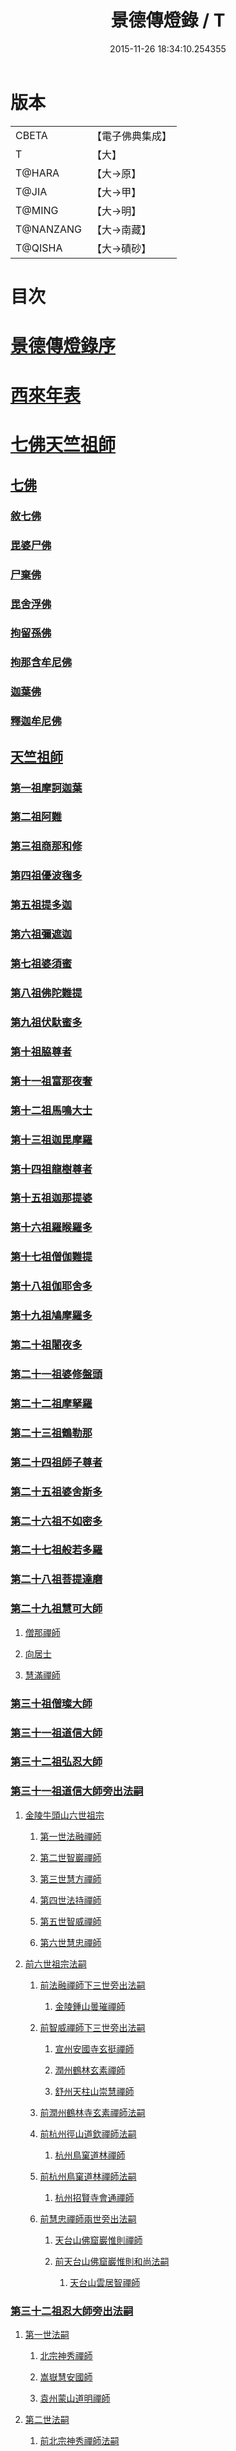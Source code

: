 #+TITLE: 景德傳燈錄 / T
#+DATE: 2015-11-26 18:34:10.254355
* 版本
 |     CBETA|【電子佛典集成】|
 |         T|【大】     |
 |    T@HARA|【大→原】   |
 |     T@JIA|【大→甲】   |
 |    T@MING|【大→明】   |
 | T@NANZANG|【大→南藏】  |
 |   T@QISHA|【大→磧砂】  |

* 目次
* [[file:KR6q0003_001.txt::001-0196b11][景德傳燈錄序]]
* [[file:KR6q0003_001.txt::0197d1][西來年表]]
* [[file:KR6q0003_001.txt::0204b4][七佛天竺祖師]]
** [[file:KR6q0003_001.txt::0204c6][七佛]]
*** [[file:KR6q0003_001.txt::0204c6][敘七佛]]
*** [[file:KR6q0003_001.txt::0204d1][毘婆尸佛]]
*** [[file:KR6q0003_001.txt::0204d9][尸棄佛]]
*** [[file:KR6q0003_001.txt::0205a5][毘舍浮佛]]
*** [[file:KR6q0003_001.txt::0205a12][拘留孫佛]]
*** [[file:KR6q0003_001.txt::0205a19][拘那含牟尼佛]]
*** [[file:KR6q0003_001.txt::0205a26][迦葉佛]]
*** [[file:KR6q0003_001.txt::0205b4][釋迦牟尼佛]]
** [[file:KR6q0003_001.txt::0205c22][天竺祖師]]
*** [[file:KR6q0003_001.txt::0205c22][第一祖摩訶迦葉]]
*** [[file:KR6q0003_001.txt::0206b7][第二祖阿難]]
*** [[file:KR6q0003_001.txt::0206c25][第三祖商那和修]]
*** [[file:KR6q0003_001.txt::0207b1][第四祖優波毱多]]
*** [[file:KR6q0003_001.txt::0207c14][第五祖提多迦]]
*** [[file:KR6q0003_001.txt::0208a16][第六祖彌遮迦]]
*** [[file:KR6q0003_001.txt::0208b11][第七祖婆須蜜]]
*** [[file:KR6q0003_001.txt::0208c2][第八祖佛陀難提]]
*** [[file:KR6q0003_001.txt::0209a2][第九祖伏馱蜜多]]
*** [[file:KR6q0003_001.txt::0209a16][第十祖脇尊者]]
*** [[file:KR6q0003_001.txt::0209b11][第十一祖富那夜奢]]
*** [[file:KR6q0003_001.txt::0209c1][第十二祖馬鳴大士]]
*** [[file:KR6q0003_001.txt::0209c29][第十三祖迦毘摩羅]]
*** [[file:KR6q0003_001.txt::0210a29][第十四祖龍樹尊者]]
*** [[file:KR6q0003_002.txt::0211b2][第十五祖迦那提婆]]
*** [[file:KR6q0003_002.txt::0211c12][第十六祖羅睺羅多]]
*** [[file:KR6q0003_002.txt::0212a25][第十七祖僧伽難提]]
*** [[file:KR6q0003_002.txt::0212c2][第十八祖伽耶舍多]]
*** [[file:KR6q0003_002.txt::0212c20][第十九祖鳩摩羅多]]
*** [[file:KR6q0003_002.txt::0213a17][第二十祖闍夜多]]
*** [[file:KR6q0003_002.txt::0213b16][第二十一祖婆修盤頭]]
*** [[file:KR6q0003_002.txt::0213c19][第二十二祖摩拏羅]]
*** [[file:KR6q0003_002.txt::0214a29][第二十三祖鶴勒那]]
*** [[file:KR6q0003_002.txt::0214c7][第二十四祖師子尊者]]
*** [[file:KR6q0003_002.txt::0215a25][第二十五祖婆舍斯多]]
*** [[file:KR6q0003_002.txt::0215c15][第二十六祖不如密多]]
*** [[file:KR6q0003_002.txt::0216a19][第二十七祖般若多羅]]
*** [[file:KR6q0003_003.txt::0217a9][第二十八祖菩提達磨]]
*** [[file:KR6q0003_003.txt::0220b24][第二十九祖慧可大師]]
**** [[file:KR6q0003_003.txt::0221a23][僧那禪師]]
**** [[file:KR6q0003_003.txt::0221b12][向居士]]
**** [[file:KR6q0003_003.txt::0221b28][慧滿禪師]]
*** [[file:KR6q0003_003.txt::0221c14][第三十祖僧璨大師]]
*** [[file:KR6q0003_003.txt::0222b2][第三十一祖道信大師]]
*** [[file:KR6q0003_003.txt::0222c6][第三十二祖弘忍大師]]
*** [[file:KR6q0003_004.txt::0226c24][第三十一祖道信大師旁出法嗣]]
**** [[file:KR6q0003_004.txt::0226c25][金陵牛頭山六世祖宗]]
***** [[file:KR6q0003_004.txt::0226c26][第一世法融禪師]]
***** [[file:KR6q0003_004.txt::0228b9][第二世智巖禪師]]
***** [[file:KR6q0003_004.txt::0228c2][第三世慧方禪師]]
***** [[file:KR6q0003_004.txt::0228c15][第四世法持禪師]]
***** [[file:KR6q0003_004.txt::0228c25][第五世智威禪師]]
***** [[file:KR6q0003_004.txt::0229a17][第六世慧忠禪師]]
**** [[file:KR6q0003_004.txt::0229b14][前六世祖宗法嗣]]
***** [[file:KR6q0003_004.txt::0229b14][前法融禪師下三世旁出法嗣]]
****** [[file:KR6q0003_004.txt::0229b15][金陵鍾山曇璀禪師]]
***** [[file:KR6q0003_004.txt::0229b21][前智威禪師下三世旁出法嗣]]
****** [[file:KR6q0003_004.txt::0229b22][宣州安國寺玄挺禪師]]
****** [[file:KR6q0003_004.txt::0229b28][潤州鶴林玄素禪師]]
****** [[file:KR6q0003_004.txt::0229c12][舒州天柱山崇慧禪師]]
***** [[file:KR6q0003_004.txt::0230a10][前潤州鶴林寺玄素禪師法嗣]]
***** [[file:KR6q0003_004.txt::0230b2][前杭州徑山道欽禪師法嗣]]
****** [[file:KR6q0003_004.txt::0230b3][杭州鳥窠道林禪師]]
***** [[file:KR6q0003_004.txt::0230c1][前杭州鳥窠道林禪師法嗣]]
****** [[file:KR6q0003_004.txt::0230c2][杭州招賢寺會通禪師]]
***** [[file:KR6q0003_004.txt::0230c29][前慧忠禪師兩世旁出法嗣]]
****** [[file:KR6q0003_004.txt::0231a1][天台山佛窟巖惟則禪師]]
****** [[file:KR6q0003_004.txt::0231a11][前天台山佛窟巖惟則和尚法嗣]]
******* [[file:KR6q0003_004.txt::0231a12][天台山雲居智禪師]]
*** [[file:KR6q0003_004.txt::0231b11][第三十二祖忍大師旁出法嗣]]
**** [[file:KR6q0003_004.txt::0231b11][第一世法嗣]]
***** [[file:KR6q0003_004.txt::0231b12][北宗神秀禪師]]
***** [[file:KR6q0003_004.txt::0231c1][嵩嶽慧安國師]]
***** [[file:KR6q0003_004.txt::0232a1][袁州蒙山道明禪師]]
**** [[file:KR6q0003_004.txt::0232a25][第二世法嗣]]
***** [[file:KR6q0003_004.txt::0232a25][前北宗神秀禪師法嗣]]
****** [[file:KR6q0003_004.txt::0232a26][五臺山巨玄禪師]]
****** [[file:KR6q0003_004.txt::0232b5][河中府中條山智封禪師]]
****** [[file:KR6q0003_004.txt::0232b15][兗州降魔藏禪師]]
****** [[file:KR6q0003_004.txt::0232b25][壽州道樹禪師]]
****** [[file:KR6q0003_004.txt::0232c8][淮南都梁山全植禪師]]
***** [[file:KR6q0003_004.txt::0232c14][前嵩嶽慧安國師法嗣]]
****** [[file:KR6q0003_004.txt::0232c15][洛京福先寺仁儉禪師]]
****** [[file:KR6q0003_004.txt::0232c22][嵩嶽破竈墮和尚]]
****** [[file:KR6q0003_004.txt::0233b7][嵩嶽元珪禪師]]
**** [[file:KR6q0003_004.txt::0234a17][第三世法嗣]]
***** [[file:KR6q0003_004.txt::0234a17][前嵩山普寂禪師法嗣]]
****** [[file:KR6q0003_004.txt::0234a18][終南山惟政禪師]]
**** [[file:KR6q0003_004.txt::0234b9][第四世法嗣]]
***** [[file:KR6q0003_004.txt::0234b9][益州無相禪師法嗣]]
****** [[file:KR6q0003_004.txt::0234b10][益州保唐寺無住禪師]]
*** [[file:KR6q0003_005.txt::0235b10][第三十三祖慧能大師]]
**** [[file:KR6q0003_005.txt::0237a13][第三十三祖慧能大師法嗣]]
***** [[file:KR6q0003_005.txt::0237a13][西域堀多三藏者]]
***** [[file:KR6q0003_005.txt::0237a25][韶州法海禪師]]
***** [[file:KR6q0003_005.txt::0237b7][吉州志誠禪師]]
***** [[file:KR6q0003_005.txt::0237c2][匾檐山曉了禪師]]
***** [[file:KR6q0003_005.txt::0237c13][河北智隍禪師]]
***** [[file:KR6q0003_005.txt::0237c21][洪州法達禪師]]
***** [[file:KR6q0003_005.txt::0238b21][壽州智通禪師]]
***** [[file:KR6q0003_005.txt::0238c16][江西志徹禪師]]
***** [[file:KR6q0003_005.txt::0239a27][信州智常禪師]]
***** [[file:KR6q0003_005.txt::0239b23][廣州志道禪師]]
***** [[file:KR6q0003_005.txt::0240a9][廣州法性寺印宗和尚]]
***** [[file:KR6q0003_005.txt::0240a17][吉州青原山行思禪師]]
***** [[file:KR6q0003_005.txt::0240c7][南嶽懷讓禪師]]
***** [[file:KR6q0003_005.txt::0241a27][溫州永嘉玄覺禪師]]
***** [[file:KR6q0003_005.txt::0242b19][司空山本淨禪師]]
***** [[file:KR6q0003_005.txt::0243c14][婺州玄策禪師]]
***** [[file:KR6q0003_005.txt::0244a1][曹谿令韜禪師]]
***** [[file:KR6q0003_005.txt::0244a7][西京光宅寺慧忠國師]]
***** [[file:KR6q0003_005.txt::0245a15][西京荷澤神會禪師]]
***** [[file:KR6q0003_006.txt::006-0245b19][南嶽懷讓禪師法嗣]]
****** [[file:KR6q0003_006.txt::0245c22][第一世]]
******* [[file:KR6q0003_006.txt::0245c23][江西道一禪師]]
****** [[file:KR6q0003_006.txt::0246c7][第二世]]
******* [[file:KR6q0003_006.txt::0246c8][越州大珠慧海禪師]]
******* [[file:KR6q0003_006.txt::0248a6][洪州泐潭法會禪師]]
******* [[file:KR6q0003_006.txt::0248a12][池州杉山智堅禪師]]
******* [[file:KR6q0003_006.txt::0248a23][洪州泐潭惟建禪師]]
******* [[file:KR6q0003_006.txt::0248a27][澧州茗谿道行禪師]]
******* [[file:KR6q0003_006.txt::0248b11][撫州石鞏慧藏禪師]]
******* [[file:KR6q0003_006.txt::0248c6][唐州紫玉山道通禪師]]
******* [[file:KR6q0003_006.txt::0248c27][江西北蘭讓禪師]]
******* [[file:KR6q0003_006.txt::0249a3][洛京佛光如滿禪師]]
******* [[file:KR6q0003_006.txt::0249a17][袁州南源道明禪師]]
******* [[file:KR6q0003_006.txt::0249a28][忻州酈村自滿禪師]]
******* [[file:KR6q0003_006.txt::0249b9][朗州中邑洪恩禪師]]
******* [[file:KR6q0003_006.txt::0249b26][洪州百丈山懷海禪師]]
******* [[file:KR6q0003_006.txt::0250c27][禪門規式]]
******* [[file:KR6q0003_007.txt::0251c15][潭州三角山總印禪師]]
******* [[file:KR6q0003_007.txt::0251c21][池州魯祖山寶雲禪師]]
******* [[file:KR6q0003_007.txt::0252a6][洪州泐潭常興禪師]]
******* [[file:KR6q0003_007.txt::0252a12][虔州西堂智藏禪師]]
******* [[file:KR6q0003_007.txt::0252b19][京兆府章敬寺懷惲禪師]]
******* [[file:KR6q0003_007.txt::0252c24][定州柏巖明哲禪師]]
******* [[file:KR6q0003_007.txt::0253a1][信州鵝湖大義禪師]]
******* [[file:KR6q0003_007.txt::0253a24][伊闕伏牛山自在禪師]]
******* [[file:KR6q0003_007.txt::0253b8][幽州盤山寶積禪師]]
******* [[file:KR6q0003_007.txt::0253c4][毘陵芙蓉山太毓禪師]]
******* [[file:KR6q0003_007.txt::0253c20][蒲州麻谷山寶徹禪師]]
******* [[file:KR6q0003_007.txt::0254a4][杭州鹽官鎮國海昌院齊安禪師]]
******* [[file:KR6q0003_007.txt::0254b6][婺州五洩山靈默禪師]]
******* [[file:KR6q0003_007.txt::0254c2][明州大梅山法常禪師]]
******* [[file:KR6q0003_007.txt::0255a12][京兆興善寺惟寬禪師]]
******* [[file:KR6q0003_007.txt::0255b15][湖南東寺如會禪師]]
******* [[file:KR6q0003_007.txt::0255c10][鄂州無等禪師]]
******* [[file:KR6q0003_007.txt::0255c24][廬山歸宗寺智常禪師]]
******* [[file:KR6q0003_008.txt::0257a1][汾州無業禪師]]
******* [[file:KR6q0003_008.txt::0257b14][澧州大同廣澄禪師]]
******* [[file:KR6q0003_008.txt::0257b18][池州南泉普願禪師]]
******* [[file:KR6q0003_008.txt::0259b5][五臺山隱峯禪師]]
******* [[file:KR6q0003_008.txt::0259c12][溫州佛[山*(奧-釆+米)]和尚]]
******* [[file:KR6q0003_008.txt::0259c17][烏臼和尚]]
******* [[file:KR6q0003_008.txt::0259c22][潭州石霜大善和尚]]
******* [[file:KR6q0003_008.txt::0259c29][石臼和尚]]
******* [[file:KR6q0003_008.txt::0260a5][本谿和尚]]
******* [[file:KR6q0003_008.txt::0260a10][石林和尚]]
******* [[file:KR6q0003_008.txt::0260a19][亮主]]
******* [[file:KR6q0003_008.txt::0260a29][黑眼和尚]]
******* [[file:KR6q0003_008.txt::0260b3][米嶺和尚]]
******* [[file:KR6q0003_008.txt::0260b7][齊峯和尚]]
******* [[file:KR6q0003_008.txt::0260b17][大陽和尚]]
******* [[file:KR6q0003_008.txt::0260b26][紅螺和尚]]
******* [[file:KR6q0003_008.txt::0260b29][泉州龜洋山無了禪師]]
******* [[file:KR6q0003_008.txt::0260c20][利山和尚]]
******* [[file:KR6q0003_008.txt::0260c29][韶州乳源和尚]]
******* [[file:KR6q0003_008.txt::0261a6][松山和尚]]
******* [[file:KR6q0003_008.txt::0261a15][則川和尚]]
******* [[file:KR6q0003_008.txt::0261a27][南嶽西園蘭若曇藏禪師]]
******* [[file:KR6q0003_008.txt::0261b12][百靈和尚]]
******* [[file:KR6q0003_008.txt::0261b17][鎮州金牛和尚]]
******* [[file:KR6q0003_008.txt::0261b25][洞安和尚]]
******* [[file:KR6q0003_008.txt::0261c2][忻州打地和尚]]
******* [[file:KR6q0003_008.txt::0261c7][潭州秀谿和尚]]
******* [[file:KR6q0003_008.txt::0261c14][磁州馬頭峯神藏禪師]]
******* [[file:KR6q0003_008.txt::0261c17][潭州華林善覺禪師]]
******* [[file:KR6q0003_008.txt::0261c29][汀州水塘和尚]]
******* [[file:KR6q0003_008.txt::0262a5][古寺和尚]]
******* [[file:KR6q0003_008.txt::0262a11][江西椑樹和尚]]
******* [[file:KR6q0003_008.txt::0262a21][京兆草堂和尚]]
******* [[file:KR6q0003_008.txt::0262a25][袁州陽岐山甄叔禪師]]
******* [[file:KR6q0003_008.txt::0262b4][濛谿和尚]]
******* [[file:KR6q0003_008.txt::0262b12][洛京黑㵎和尚]]
******* [[file:KR6q0003_008.txt::0262b14][京兆興平和尚]]
******* [[file:KR6q0003_008.txt::0262b24][逍遙和尚]]
******* [[file:KR6q0003_008.txt::0262b29][福谿和尚]]
******* [[file:KR6q0003_008.txt::0262c8][洪州水老和尚]]
******* [[file:KR6q0003_008.txt::0262c18][浮盃和尚]]
******* [[file:KR6q0003_008.txt::0263a14][潭州龍山和尚]]
******* [[file:KR6q0003_008.txt::0263b3][襄州居士龐蘊]]
****** [[file:KR6q0003_009.txt::009-0263c24][第三世¶]]
******* [[file:KR6q0003_009.txt::0264b14][前百丈懷海禪師法嗣]]
******** [[file:KR6q0003_009.txt::0264b15][潭州溈山靈祐禪師]]
******** [[file:KR6q0003_009.txt::0266a3][洪州黃檗希運禪師]]
******** [[file:KR6q0003_009.txt::0266c17][杭州大慈山寰中禪師]]
******** [[file:KR6q0003_009.txt::0267a16][天台平田普岸禪師]]
******** [[file:KR6q0003_009.txt::0267b1][筠州五峯常觀禪師]]
******** [[file:KR6q0003_009.txt::0267b11][潭州石霜山性空禪師]]
******** [[file:KR6q0003_009.txt::0267b20][福州大安禪師]]
******** [[file:KR6q0003_009.txt::0268a10][福州古靈神贊禪師]]
******** [[file:KR6q0003_009.txt::0268a28][廣州和安寺通禪師]]
******** [[file:KR6q0003_009.txt::0268b14][江州龍雲臺禪師]]
******** [[file:KR6q0003_009.txt::0268b16][洛京衛國院道禪師]]
******** [[file:KR6q0003_009.txt::0268b22][鎮州萬歲和尚]]
******** [[file:KR6q0003_009.txt::0268b24][洪州百丈山惟政禪師]]
******* [[file:KR6q0003_009.txt::0269a7][前虔州西堂藏禪師法嗣]]
******** [[file:KR6q0003_009.txt::0269a8][虔州處微禪師]]
******* [[file:KR6q0003_009.txt::0269a16][前蒲州麻谷山寶徹禪師法嗣]]
******** [[file:KR6q0003_009.txt::0269a17][壽州良遂禪師]]
******* [[file:KR6q0003_009.txt::0269a21][前湖南東寺如會禪師法嗣]]
******** [[file:KR6q0003_009.txt::0269a22][吉州薯山慧超禪師]]
******* [[file:KR6q0003_009.txt::0269a26][京兆章敬寺懷惲禪師法嗣]]
******** [[file:KR6q0003_009.txt::0269a27][京兆大薦福寺弘辯禪師]]
******** [[file:KR6q0003_009.txt::0269c13][福州龜山智真禪師]]
******** [[file:KR6q0003_009.txt::0270a4][朗州東邑懷政禪師]]
******** [[file:KR6q0003_009.txt::0270a11][金州操禪師]]
******** [[file:KR6q0003_009.txt::0270a17][朗州古堤和尚]]
******** [[file:KR6q0003_009.txt::0270a22][河中公畿和尚]]
******* [[file:KR6q0003_009.txt::0270b2][黃蘗希運禪師傳心法要]]
******** [[file:KR6q0003_009.txt::0273a9][裴休相國傳心偈]]
******* [[file:KR6q0003_010.txt::0274a7][前池州南泉普願禪師法嗣]]
******** [[file:KR6q0003_010.txt::0274a8][湖南長沙景岑號招賢大師]]
******** [[file:KR6q0003_010.txt::0276a29][荊南白馬曇照禪師]]
******** [[file:KR6q0003_010.txt::0276b5][終南山雲際師祖禪師]]
******** [[file:KR6q0003_010.txt::0276b11][鄧州香嚴下堂義端禪師]]
******** [[file:KR6q0003_010.txt::0276c7][趙州東院從諗禪師]]
******** [[file:KR6q0003_010.txt::0278b14][池州靈鷲閑禪師]]
******** [[file:KR6q0003_010.txt::0278b27][鄂州茱萸山和尚]]
******** [[file:KR6q0003_010.txt::0278c15][衢州子湖巖利蹤禪師]]
******** [[file:KR6q0003_010.txt::0279a7][洛京嵩山和尚]]
******** [[file:KR6q0003_010.txt::0279a12][日子和尚]]
******** [[file:KR6q0003_010.txt::0279a17][蘇州西山和尚]]
******** [[file:KR6q0003_010.txt::0279b7][池州甘贄行者]]
******* [[file:KR6q0003_010.txt::0279b23][前杭州鹽官齊安禪師法嗣]]
******** [[file:KR6q0003_010.txt::0279b24][襄州關南道常禪師]]
******** [[file:KR6q0003_010.txt::0279b29][洪州雙嶺玄真禪師]]
******** [[file:KR6q0003_010.txt::0279c4][杭州徑山鑒宗禪師]]
******* [[file:KR6q0003_010.txt::0279c14][前五洩山靈默禪師法嗣]]
******** [[file:KR6q0003_010.txt::0279c15][福州長谿龜山正原禪師]]
******* [[file:KR6q0003_010.txt::0279c27][前落京佛光寺如滿禪師法嗣]]
******** [[file:KR6q0003_010.txt::0279c28][唐杭州刺史白居易]]
******* [[file:KR6q0003_010.txt::0280a14][前大梅山法常禪師法嗣]]
******** [[file:KR6q0003_010.txt::0280a15][新羅國迦智禪師]]
******** [[file:KR6q0003_010.txt::0280a18][杭州天龍和尚]]
******* [[file:KR6q0003_010.txt::0280a23][前永泰寺靈湍禪師法嗣（CBETA按：五人見錄三人）]]
******** [[file:KR6q0003_010.txt::0280a24][湖南上林戒虛禪師]]
******** [[file:KR6q0003_010.txt::0280a29][五臺山祕魔巖和尚]]
******** [[file:KR6q0003_010.txt::0280b5][湖南祇林和尚]]
******* [[file:KR6q0003_010.txt::0280b11][前幽州盤山寶積禪師法嗣]]
******** [[file:KR6q0003_010.txt::0280b12][鎮州普化和尚]]
******* [[file:KR6q0003_010.txt::0280c13][前龍牙山圓暢禪師法嗣]]
******** [[file:KR6q0003_010.txt::0280c14][嘉禾藏廙禪師]]
******* [[file:KR6q0003_010.txt::0280c22][前歸宗寺智常禪師法嗣]]
******** [[file:KR6q0003_010.txt::0280c23][福州芙蓉山靈訓禪師]]
******** [[file:KR6q0003_010.txt::0281a3][漢南穀城縣高亭和尚]]
******** [[file:KR6q0003_010.txt::0281a8][新羅大茅和尚]]
******** [[file:KR6q0003_010.txt::0281a12][五臺山智通禪師]]
******* [[file:KR6q0003_010.txt::0281a22][前華嚴寺智藏禪師法嗣]]
******** [[file:KR6q0003_010.txt::0281a23][黃州齊安和尚]]
****** [[file:KR6q0003_011.txt::011-0281b8][第四世¶]]
******* [[file:KR6q0003_011.txt::0282a27][前溈山靈祐禪師法嗣]]
******** [[file:KR6q0003_011.txt::0282a28][袁州仰山慧寂禪師]]
******** [[file:KR6q0003_011.txt::0283c27][鄧州香嚴智閑禪師]]
******** [[file:KR6q0003_011.txt::0284c6][襄州延慶山法端大師]]
******** [[file:KR6q0003_011.txt::0284c9][杭州徑山洪諲禪師]]
******** [[file:KR6q0003_011.txt::0285a23][福州靈雲志勤禪師]]
******** [[file:KR6q0003_011.txt::0285c9][益州應天和尚]]
******** [[file:KR6q0003_011.txt::0285c12][福州九峯慈慧禪師]]
******** [[file:KR6q0003_011.txt::0285c17][京兆米和尚]]
******** [[file:KR6q0003_011.txt::0285c26][晉州霍山和尚]]
******** [[file:KR6q0003_011.txt::0286a4][襄州王敬初常侍]]
******* [[file:KR6q0003_011.txt::0286a14][前福州大安禪師法嗣]]
******** [[file:KR6q0003_011.txt::0286a16][益州大隋法真禪師]]
******** [[file:KR6q0003_011.txt::0286b20][韶州靈樹如敏禪師]]
******** [[file:KR6q0003_011.txt::0286c11][福州壽山師解禪師]]
******** [[file:KR6q0003_011.txt::0286c21][饒州嶢山和尚]]
******** [[file:KR6q0003_011.txt::0286c29][泉州莆田縣國歡崇福院慧日大師]]
******** [[file:KR6q0003_011.txt::0287a10][台州浮江和尚]]
******** [[file:KR6q0003_011.txt::0287a14][潞州淥水和尚]]
******** [[file:KR6q0003_011.txt::0287a16][廣州文殊院圓明禪師]]
******* [[file:KR6q0003_011.txt::0287a24][前趙州從諗禪師法嗣]]
******** [[file:KR6q0003_011.txt::0287a25][洪州武寧縣新興嚴陽尊者]]
******** [[file:KR6q0003_011.txt::0287b2][楊州城東光孝院慧覺禪師]]
******** [[file:KR6q0003_011.txt::0287b17][隴州國清院奉禪師]]
******** [[file:KR6q0003_011.txt::0287c4][婺州木陳從朗禪師]]
******** [[file:KR6q0003_011.txt::0287c10][婺州新建禪師]]
******** [[file:KR6q0003_011.txt::0287c15][杭州多福和尚]]
******** [[file:KR6q0003_011.txt::0287c19][益州西睦和尚]]
******* [[file:KR6q0003_011.txt::0287c24][前衢州子湖巖利蹤禪師法嗣]]
******** [[file:KR6q0003_011.txt::0287c25][台州勝光和尚]]
******** [[file:KR6q0003_011.txt::0288a3][漳州浮石和尚]]
******** [[file:KR6q0003_011.txt::0288a6][紫桐和尚]]
******** [[file:KR6q0003_011.txt::0288a11][日容和尚]]
******* [[file:KR6q0003_011.txt::0288a16][前鄂州茱萸和尚法嗣]]
******** [[file:KR6q0003_011.txt::0288a17][石梯和尚]]
******* [[file:KR6q0003_011.txt::0288a22][天龍和尚法嗣]]
******** [[file:KR6q0003_011.txt::0288a23][婺州金華山俱胝和尚]]
******* [[file:KR6q0003_011.txt::0288b12][前長沙景岑禪師法嗣]]
******** [[file:KR6q0003_011.txt::0288b13][明州雪竇山常通禪師]]
******* [[file:KR6q0003_011.txt::0288c3][前關南道常禪師法嗣]]
******** [[file:KR6q0003_011.txt::0288c4][襄州關南道吾和尚]]
******* [[file:KR6q0003_011.txt::0288c29][前高安大愚禪師法嗣]]
******** [[file:KR6q0003_011.txt::0289a1][筠州末山尼了然灌溪閑和尚]]
******* [[file:KR6q0003_012.txt::0290a17][前洪州黃蘗山希運禪師法嗣]]
******** [[file:KR6q0003_012.txt::0290a18][鎮州臨濟義玄禪師]]
******** [[file:KR6q0003_012.txt::0291a20][陳尊宿]]
******** [[file:KR6q0003_012.txt::0292b19][杭州千頃山楚南禪師]]
******** [[file:KR6q0003_012.txt::0292c20][福州烏石山靈觀禪師]]
******** [[file:KR6q0003_012.txt::0293a15][杭州羅漢院宗徹禪師]]
******** [[file:KR6q0003_012.txt::0293a28][裴休]]
****** [[file:KR6q0003_012.txt::0293c10][第五世]]
******* [[file:KR6q0003_012.txt::0293c11][前袁州仰山慧寂禪師法嗣]]
******** [[file:KR6q0003_012.txt::0293c12][仰山西塔光穆禪師]]
******** [[file:KR6q0003_012.txt::0293c18][晉州霍山景通禪師]]
******** [[file:KR6q0003_012.txt::0294a5][杭州文喜禪師]]
******** [[file:KR6q0003_012.txt::0294a26][新羅五觀山順支本國號了悟大師]]
******** [[file:KR6q0003_012.txt::0294b2][仰山南塔光涌禪師]]
******** [[file:KR6q0003_012.txt::0294b8][仰山東塔和尚]]
******* [[file:KR6q0003_012.txt::0294b12][前臨濟義玄禪師法嗣]]
******** [[file:KR6q0003_012.txt::0294b13][灌谿志閑禪師]]
******** [[file:KR6q0003_012.txt::0294c6][幽州譚空和尚]]
******** [[file:KR6q0003_012.txt::0294c13][鎮州寶壽沼和尚]]
******** [[file:KR6q0003_012.txt::0294c28][鎮州三聖院慧然禪師]]
******** [[file:KR6q0003_012.txt::0295a15][魏府大覺禪師]]
******** [[file:KR6q0003_012.txt::0295b1][魏府興化存獎禪師]]
******** [[file:KR6q0003_012.txt::0295b23][定州善崔禪師]]
******** [[file:KR6q0003_012.txt::0295b27][鎮州萬歲和尚]]
******** [[file:KR6q0003_012.txt::0295c7][雲山和尚]]
******** [[file:KR6q0003_012.txt::0295c12][桐峯菴主]]
******** [[file:KR6q0003_012.txt::0295c20][杉洋菴主]]
******** [[file:KR6q0003_012.txt::0295c26][涿州紙衣和尚]]
******** [[file:KR6q0003_012.txt::0296a4][虎谿菴主]]
******** [[file:KR6q0003_012.txt::0296a14][覆盆菴主]]
******** [[file:KR6q0003_012.txt::0296a21][襄州歷村和尚]]
******** [[file:KR6q0003_012.txt::0296a26][滄州米倉和尚]]
******* [[file:KR6q0003_012.txt::0296b1][睦州陳尊宿法嗣]]
******** [[file:KR6q0003_012.txt::0296b2][睦州刺史陳操]]
******* [[file:KR6q0003_012.txt::0296b17][前香嚴智閑禪師法嗣]]
******** [[file:KR6q0003_012.txt::0296b18][吉州止觀和尚]]
******** [[file:KR6q0003_012.txt::0296b20][壽州紹宗禪師]]
******** [[file:KR6q0003_012.txt::0296b24][襄州延慶法端大師]]
******** [[file:KR6q0003_012.txt::0296b27][益州南禪無染大師]]
******** [[file:KR6q0003_012.txt::0296c1][益州長平山和尚]]
******** [[file:KR6q0003_012.txt::0296c4][益州崇福演教大師]]
******** [[file:KR6q0003_012.txt::0296c7][安州大安山清幹禪師]]
******** [[file:KR6q0003_012.txt::0296c10][終南山豐德寺和尚]]
******** [[file:KR6q0003_012.txt::0296c13][均州武當山佛巖暉禪師]]
******** [[file:KR6q0003_012.txt::0296c16][江西廬山雙谿田道]]
******* [[file:KR6q0003_012.txt::0296c19][前福州雙峯和尚法嗣]]
******** [[file:KR6q0003_012.txt::0296c20][雙峯古禪師]]
******* [[file:KR6q0003_012.txt::0297a5][前徑山第三世洪諲禪師法嗣]]
******** [[file:KR6q0003_012.txt::0297a6][洪州米嶺和尚]]
******* [[file:KR6q0003_012.txt::0297a9][前揚州光孝院慧覺和尚法嗣]]
******** [[file:KR6q0003_012.txt::0297a10][道巘禪師]]
****** [[file:KR6q0003_012.txt::0297a29][第六世]]
******* [[file:KR6q0003_012.txt::0297a29][前仰山南塔光涌禪師法嗣]]
******** [[file:KR6q0003_012.txt::0297b1][越州清化全付禪師]]
******** [[file:KR6q0003_012.txt::0297c1][郢州芭蕉山慧清禪師]]
******** [[file:KR6q0003_012.txt::0297c21][韶州昌樂縣黃連山義初大師]]
******** [[file:KR6q0003_012.txt::0298a8][韶州慧林鴻究號妙濟大師]]
******* [[file:KR6q0003_012.txt::0298a14][前仰山西塔光穆禪師法嗣]]
******** [[file:KR6q0003_012.txt::0298a15][吉州資福如寶禪師]]
******* [[file:KR6q0003_012.txt::0298b7][前灌谿志閑禪師法嗣]]
******** [[file:KR6q0003_012.txt::0298b8][池州魯祖山教和尚]]
******* [[file:KR6q0003_012.txt::0298b20][魏府興化存獎禪師法嗣]]
******** [[file:KR6q0003_012.txt::0298b21][汝州寶應和尚]]
******* [[file:KR6q0003_012.txt::0298c21][前寶壽沼和尚法嗣]]
******** [[file:KR6q0003_012.txt::0298c22][汝州西院思明禪師]]
******** [[file:KR6q0003_012.txt::0299a8][寶壽和尚]]
******* [[file:KR6q0003_012.txt::0299a11][前三聖慧然禪師法嗣]]
******** [[file:KR6q0003_012.txt::0299a12][鎮州大悲和尚]]
******** [[file:KR6q0003_012.txt::0299a15][淄州水陸和尚]]
******* [[file:KR6q0003_012.txt::0299a20][前魏府大覺和尚法嗣]]
******** [[file:KR6q0003_012.txt::0299a21][廬州大覺和尚]]
******** [[file:KR6q0003_012.txt::0299a23][廬州澄心院旻德和尚]]
******** [[file:KR6q0003_012.txt::0299b1][汝州南院和尚]]
****** [[file:KR6q0003_012.txt::0299b12][懷讓禪師第四世前洪州黃檗山希運禪師法嗣]]
****** [[file:KR6q0003_013.txt::0301c26][第七世]]
******* [[file:KR6q0003_013.txt::0301c27][前郢州芭蕉山慧清禪師法嗣]]
******** [[file:KR6q0003_013.txt::0301c28][郢州興陽山清讓禪師]]
******** [[file:KR6q0003_013.txt::0302a3][洪州幽谷山法滿禪師]]
******* [[file:KR6q0003_013.txt::0302a7][前吉州資福如寶禪師法嗣]]
******** [[file:KR6q0003_013.txt::0302a8][吉州資福貞邃禪師]]
******** [[file:KR6q0003_013.txt::0302a18][吉州福壽和尚]]
******** [[file:KR6q0003_013.txt::0302a21][潭州鹿苑和尚]]
******* [[file:KR6q0003_013.txt::0302b1][前汝州寶應和尚法嗣]]
******** [[file:KR6q0003_013.txt::0302b2][汝州風穴延沼禪師]]
******* [[file:KR6q0003_013.txt::0303c26][前汝州西院思明禪師法嗣]]
******** [[file:KR6q0003_013.txt::0303c27][郢州興陽歸靜禪師]]
******* [[file:KR6q0003_013.txt::0304a2][前韶州慧林鴻究禪師法嗣]]
******** [[file:KR6q0003_013.txt::0304a3][韶州靈瑞和尚]]
****** [[file:KR6q0003_013.txt::0304a7][第八世]]
******* [[file:KR6q0003_013.txt::0304a7][前風穴延沼禪師法嗣]]
******** [[file:KR6q0003_013.txt::0304a8][汝州廣慧真禪師]]
******** [[file:KR6q0003_013.txt::0304a11][汝州首山省念禪師]]
******* [[file:KR6q0003_013.txt::0305a7][前潭州報慈歸真大師德韶法嗣]]
******** [[file:KR6q0003_013.txt::0305a8][蘄州三角山志謙禪師]]
******** [[file:KR6q0003_013.txt::0305a10][郢州興陽詞鐸禪師]]
****** [[file:KR6q0003_013.txt::0305a15][第九世]]
******* [[file:KR6q0003_013.txt::0305a15][前汝州首山省念禪師法嗣]]
******** [[file:KR6q0003_013.txt::0305a16][汾州善昭禪師]]
***** [[file:KR6q0003_013.txt::0305a28][曹谿禪師法嗣]]
****** [[file:KR6q0003_013.txt::0305a28][曹谿別出第二世]]
******* [[file:KR6q0003_013.txt::0305a29][前南陽慧忠國師法嗣]]
******** [[file:KR6q0003_013.txt::0305b1][吉州耽源山真應禪師]]
******* [[file:KR6q0003_013.txt::0305b18][洛陽荷澤神會大師法嗣]]
******** [[file:KR6q0003_013.txt::0305b19][黃州大石山福琳禪師]]
******** [[file:KR6q0003_013.txt::0305b25][沂水蒙山光寶禪師]]
****** [[file:KR6q0003_013.txt::0305c9][曹谿別出第五世]]
******* [[file:KR6q0003_013.txt::0305c10][前遂州道圓禪師法嗣]]
******** [[file:KR6q0003_013.txt::0305c11][終南山圭峯宗密禪師]]
***** [[file:KR6q0003_014.txt::0309a29][吉州青原山行思禪師法嗣]]
****** [[file:KR6q0003_014.txt::0309a29][第一世]]
******* [[file:KR6q0003_014.txt::0309b1][石頭希遷大師]]
****** [[file:KR6q0003_014.txt::0309c15][第二世]]
******* [[file:KR6q0003_014.txt::0309c16][前石頭希遷法嗣]]
******** [[file:KR6q0003_014.txt::0309c17][荊州天皇道悟禪師]]
******** [[file:KR6q0003_014.txt::0310b17][京兆尸利禪師]]
******** [[file:KR6q0003_014.txt::0310b20][鄧州丹霞天然禪師]]
******** [[file:KR6q0003_014.txt::0311a28][潭州招提慧朗禪師]]
******** [[file:KR6q0003_014.txt::0311b11][長沙興國寺振朗禪師]]
******** [[file:KR6q0003_014.txt::0311b16][澧州藥山惟儼禪師]]
******** [[file:KR6q0003_014.txt::0312c3][潭州大川和尚]]
******** [[file:KR6q0003_014.txt::0312c9][汾州石樓和尚]]
******** [[file:KR6q0003_014.txt::0312c19][鳳翔府法門寺佛陀和尚]]
******** [[file:KR6q0003_014.txt::0312c23][潭州華林和尚]]
******** [[file:KR6q0003_014.txt::0312c26][潮州大顛和尚初參石頭]]
******** [[file:KR6q0003_014.txt::0313a25][潭州攸縣長髭曠禪師]]
******** [[file:KR6q0003_014.txt::0313b4][水空和尚]]
****** [[file:KR6q0003_014.txt::0313b8][第三世]]
******* [[file:KR6q0003_014.txt::0313b9][荊州天皇道悟禪師法嗣]]
******** [[file:KR6q0003_014.txt::0313b10][澧州龍潭崇信禪師]]
******* [[file:KR6q0003_014.txt::0313c6][鄧州丹霞山天然禪師法嗣]]
******** [[file:KR6q0003_014.txt::0313c7][京兆終南山翠微無學禪師]]
******** [[file:KR6q0003_014.txt::0313c22][丹霞山義安禪師]]
******** [[file:KR6q0003_014.txt::0313c25][吉州性空禪師]]
******** [[file:KR6q0003_014.txt::0313c29][本童和尚]]
******** [[file:KR6q0003_014.txt::0314a5][米倉和尚]]
******* [[file:KR6q0003_014.txt::0314a10][前藥山惟儼禪師法嗣]]
******** [[file:KR6q0003_014.txt::0314a11][潭州道吾山圓智禪師]]
******** [[file:KR6q0003_014.txt::0314c24][潭州雲巖曇晟禪師]]
******** [[file:KR6q0003_014.txt::0315b19][華亭船子和尚]]
******** [[file:KR6q0003_014.txt::0315b29][宣州椑樹慧省禪師]]
******** [[file:KR6q0003_014.txt::0315c5][藥山高沙彌]]
******** [[file:KR6q0003_014.txt::0315c28][鄂州百顏明哲禪師]]
******* [[file:KR6q0003_014.txt::0316a7][潭州長髭曠禪師法嗣]]
******** [[file:KR6q0003_014.txt::0316a8][潭州石室善道和尚]]
******* [[file:KR6q0003_014.txt::0316b19][潮州大顛和尚法嗣]]
******** [[file:KR6q0003_014.txt::0316b20][漳州三平義忠禪師]]
******* [[file:KR6q0003_014.txt::0316c15][潭州大川和尚法嗣]]
******** [[file:KR6q0003_014.txt::0316c16][僊天和尚]]
******** [[file:KR6q0003_014.txt::0316c24][福州普光和尚]]
****** [[file:KR6q0003_015.txt::0317b11][第四世]]
******* [[file:KR6q0003_015.txt::0317b12][前澧州龍潭崇信禪師法嗣]]
******** [[file:KR6q0003_015.txt::0317b13][朗州德山宣鑒禪師]]
******** [[file:KR6q0003_015.txt::0318a28][洪州泐潭寶峯和尚]]
******* [[file:KR6q0003_015.txt::0318b9][前吉州性空禪師法嗣]]
******** [[file:KR6q0003_015.txt::0318b10][歙州茂源和尚]]
******** [[file:KR6q0003_015.txt::0318b15][棗山光仁禪師]]
******* [[file:KR6q0003_015.txt::0318b23][前京兆翠微無學禪師法嗣]]
******** [[file:KR6q0003_015.txt::0318b24][鄂州清平山令遵禪師]]
******** [[file:KR6q0003_015.txt::0319a2][舒州投子山大同禪師]]
******** [[file:KR6q0003_015.txt::0320b6][湖州道場山如訥禪師]]
******** [[file:KR6q0003_015.txt::0320b23][建州白雲約禪師]]
******* [[file:KR6q0003_015.txt::0320b29][潭州前道吾山圓智禪師法嗣]]
******** [[file:KR6q0003_015.txt::0320c1][潭州石霜山慶諸禪師]]
******** [[file:KR6q0003_015.txt::0321b1][潭州漸源仲興禪師]]
******** [[file:KR6q0003_015.txt::0321b15][祿清和尚]]
******* [[file:KR6q0003_015.txt::0321b19][潭州前雲巖曇晟禪師法嗣]]
******** [[file:KR6q0003_015.txt::0321b20][筠州洞山良价禪師]]
******** [[file:KR6q0003_015.txt::0323b22][涿州杏山鑒洪禪師]]
******** [[file:KR6q0003_015.txt::0323b26][潭州神山僧密禪師]]
******** [[file:KR6q0003_015.txt::0323c15][幽谿和尚]]
******* [[file:KR6q0003_015.txt::0323c20][前華亭船子德誠禪師法嗣]]
******** [[file:KR6q0003_015.txt::0323c21][澧州夾山善會禪師]]
****** [[file:KR6q0003_015.txt::0324b29][第五世]]
******* [[file:KR6q0003_015.txt::0324c1][前舒州投子山大同禪師法嗣]]
******** [[file:KR6q0003_015.txt::0324c2][投子感溫禪師]]
******** [[file:KR6q0003_015.txt::0324c11][福州牛頭微禪師]]
******** [[file:KR6q0003_015.txt::0324c18][西川青城香山澄照大師]]
******** [[file:KR6q0003_015.txt::0324c24][濠州思明和尚]]
******** [[file:KR6q0003_015.txt::0324c27][鳳翔府招福和尚]]
******** [[file:KR6q0003_015.txt::0325a1][興元府中梁山遵古禪師]]
******** [[file:KR6q0003_015.txt::0325a4][襄州谷隱和尚]]
******** [[file:KR6q0003_015.txt::0325a6][安州九⇴山和尚]]
******** [[file:KR6q0003_015.txt::0325a10][幽州盤山第二世和尚]]
******** [[file:KR6q0003_015.txt::0325a14][安州九⇴敬慧禪師]]
******** [[file:KR6q0003_015.txt::0325a17][東京觀音院巖俊禪師]]
******* [[file:KR6q0003_015.txt::0325b3][前鄂州清平山令遵禪師法嗣]]
******** [[file:KR6q0003_015.txt::0325b4][蘄州三角山令珪禪師]]
******* [[file:KR6q0003_016.txt::0326a9][前朗州德山宣鑒禪師法嗣]]
******** [[file:KR6q0003_016.txt::0326a10][鄂州巖頭全豁禪師]]
******** [[file:KR6q0003_016.txt::0327a11][福州雪峯義存禪師]]
******** [[file:KR6q0003_016.txt::0328b14][天台瑞龍院慧恭禪師]]
******** [[file:KR6q0003_016.txt::0328b23][泉州瓦棺和尚]]
******** [[file:KR6q0003_016.txt::0328b27][襄州高亭簡禪師]]
******** [[file:KR6q0003_016.txt::0328c2][洪州大寧感潭資國和尚]]
******* [[file:KR6q0003_016.txt::0328c6][前潭州石霜山慶諸禪師法嗣]]
******** [[file:KR6q0003_016.txt::0328c7][河中南際山僧一禪師]]
******** [[file:KR6q0003_016.txt::0328c15][潭州大光山居誨禪師]]
******** [[file:KR6q0003_016.txt::0329a4][廬山棲賢懷祐禪師]]
******** [[file:KR6q0003_016.txt::0329a13][筠州九峯道虔禪師]]
******** [[file:KR6q0003_016.txt::0329c6][台州涌泉景欣禪師]]
******** [[file:KR6q0003_016.txt::0329c16][潭州雲蓋山志元號圓淨大師]]
******** [[file:KR6q0003_016.txt::0329c26][潭州谷山藏禪師]]
******** [[file:KR6q0003_016.txt::0329c28][福山覆船山洪荐禪師]]
******** [[file:KR6q0003_016.txt::0330a9][朗州德山存德號慧空大師]]
******** [[file:KR6q0003_016.txt::0330a12][吉州崇恩和尚]]
******** [[file:KR6q0003_016.txt::0330a14][石霜輝禪師]]
******** [[file:KR6q0003_016.txt::0330a18][郢州芭蕉和尚]]
******** [[file:KR6q0003_016.txt::0330a22][潭州肥田伏和尚號慧覺大師]]
******** [[file:KR6q0003_016.txt::0330a25][潭州鹿苑暉禪師]]
******** [[file:KR6q0003_016.txt::0330b2][潭州寶蓋約禪師]]
******** [[file:KR6q0003_016.txt::0330b6][越州雲門山拯迷寺海晏禪師]]
******** [[file:KR6q0003_016.txt::0330b11][湖南文殊和尚]]
******** [[file:KR6q0003_016.txt::0330b18][鳳翔府石柱和尚]]
******** [[file:KR6q0003_016.txt::0330b29][潭州中雲蓋和尚]]
******** [[file:KR6q0003_016.txt::0330c7][河中府棲巖山大通院存壽禪師]]
******** [[file:KR6q0003_016.txt::0330c13][南嶽玄泰上坐]]
******* [[file:KR6q0003_016.txt::0331a2][前澧州夾山善會禪師法嗣]]
******** [[file:KR6q0003_016.txt::0331a3][澧州樂普山元安禪師]]
******** [[file:KR6q0003_016.txt::0332a24][洪州上藍令超禪師]]
******** [[file:KR6q0003_016.txt::0332b8][鄆州四禪和尚]]
******** [[file:KR6q0003_016.txt::0332b12][江西逍遙山懷忠禪師]]
******** [[file:KR6q0003_016.txt::0332c2][袁州盤龍山可文禪師]]
******** [[file:KR6q0003_016.txt::0332c6][撫州黃山月輪禪師]]
******** [[file:KR6q0003_016.txt::0333a13][洛京韶山寰普禪師]]
******** [[file:KR6q0003_016.txt::0333b4][太原海湖和尚]]
******** [[file:KR6q0003_016.txt::0333b11][嘉州白水寺和尚]]
******** [[file:KR6q0003_016.txt::0333b14][鳳翔天蓋山幽禪師]]
******** [[file:KR6q0003_016.txt::0333b16][洪州建昌鳳棲山同安和尚]]
******* [[file:KR6q0003_017.txt::0334c14][袁州洞山良价禪師法嗣]]
******** [[file:KR6q0003_017.txt::0334c15][洪州雲居道膺禪師]]
******** [[file:KR6q0003_017.txt::0336a4][撫州曹山本寂禪師]]
******** [[file:KR6q0003_017.txt::0337a19][洞山第二世道全禪師]]
******** [[file:KR6q0003_017.txt::0337b2][湖南龍牙山居遁禪師]]
******** [[file:KR6q0003_017.txt::0338a4][京兆華嚴寺休靜禪師]]
******** [[file:KR6q0003_017.txt::0338a27][京兆蜆子和尚]]
******** [[file:KR6q0003_017.txt::0338b7][筠州九峯普滿大師]]
******** [[file:KR6q0003_017.txt::0338b13][台州幽棲道幽禪師]]
******** [[file:KR6q0003_017.txt::0338b20][洞山第三世師虔禪師]]
******** [[file:KR6q0003_017.txt::0338c15][洛京白馬遁儒禪師]]
******** [[file:KR6q0003_017.txt::0338c28][越州乾峯和尚]]
******** [[file:KR6q0003_017.txt::0339a7][吉州禾山和尚]]
******** [[file:KR6q0003_017.txt::0339a11][明州天童山咸啟禪師]]
******** [[file:KR6q0003_017.txt::0339a20][潭州寶蓋山和尚]]
******** [[file:KR6q0003_017.txt::0339b1][益州北院通禪師]]
******** [[file:KR6q0003_017.txt::0339b27][高安白水本仁禪師]]
******** [[file:KR6q0003_017.txt::0339c19][撫州疎山光仁禪師]]
******** [[file:KR6q0003_017.txt::0340a15][澧州欽山文邃禪師]]
****** [[file:KR6q0003_017.txt::0340c11][第六世]]
******* [[file:KR6q0003_017.txt::0340c12][前巖頭全豁禪師法嗣]]
******** [[file:KR6q0003_017.txt::0340c13][台州瑞巖師彥禪師]]
******** [[file:KR6q0003_017.txt::0341a10][懷州玄泉彥禪師]]
******** [[file:KR6q0003_017.txt::0341a15][吉州靈巖慧宗禪師]]
******** [[file:KR6q0003_017.txt::0341a20][福州羅山道閑禪師]]
******** [[file:KR6q0003_017.txt::0341b27][福州香谿從範禪師]]
******** [[file:KR6q0003_017.txt::0341c5][福州羅源聖壽嚴和尚]]
******* [[file:KR6q0003_017.txt::0341c9][前洪州感潭資國和尚法嗣]]
******** [[file:KR6q0003_017.txt::0341c10][安州白兆山竺乾院志圓大師]]
******* [[file:KR6q0003_017.txt::0341c21][前濠州思明和尚法嗣]]
******** [[file:KR6q0003_017.txt::0341c22][襄州鷲嶺善本禪師]]
******* [[file:KR6q0003_017.txt::0341c26][前潭州大光山居誨禪師法嗣]]
******** [[file:KR6q0003_017.txt::0341c27][潭州谷山有緣禪師]]
******** [[file:KR6q0003_017.txt::0342a3][潭州龍興和尚]]
******** [[file:KR6q0003_017.txt::0342a7][潭州伏龍山和尚]]
******** [[file:KR6q0003_017.txt::0342a11][京兆白雲善藏禪師]]
******** [[file:KR6q0003_017.txt::0342a14][潭州伏龍山第二世和尚]]
******** [[file:KR6q0003_017.txt::0342a17][陝府龍峻山和尚]]
******** [[file:KR6q0003_017.txt::0342a26][潭州伏龍山第三世和尚]]
******* [[file:KR6q0003_017.txt::0342a28][前筠州九峯道虔禪師法嗣]]
******** [[file:KR6q0003_017.txt::0342a29][新羅清院和尚]]
******** [[file:KR6q0003_017.txt::0342b5][洪州泐潭寶峯神黨禪師]]
******** [[file:KR6q0003_017.txt::0342b8][吉州南源山行修號慧觀禪師]]
******** [[file:KR6q0003_017.txt::0342b13][洪州泐潭明禪師]]
******** [[file:KR6q0003_017.txt::0342b23][吉州秋山和尚]]
******** [[file:KR6q0003_017.txt::0342b25][洪州泐潭延茂禪師]]
******** [[file:KR6q0003_017.txt::0342b28][洪州鳳棲山同安院常察禪師]]
******** [[file:KR6q0003_017.txt::0342c6][洪州泐潭匡悟禪師]]
******** [[file:KR6q0003_017.txt::0342c16][吉州禾山無殷禪師]]
******** [[file:KR6q0003_017.txt::0343a21][洪州泐潭牟和尚]]
******* [[file:KR6q0003_017.txt::0343a24][前台州涌泉景欣禪師法嗣]]
******** [[file:KR6q0003_017.txt::0343a25][台州六通院紹禪師]]
******* [[file:KR6q0003_017.txt::0343b7][前潭州雲蓋山志元禪師法嗣]]
******** [[file:KR6q0003_017.txt::0343b8][潭州雲蓋山志罕禪師]]
******** [[file:KR6q0003_017.txt::0343b11][新羅臥龍和尚]]
******** [[file:KR6q0003_017.txt::0343b14][影州天台和尚]]
******* [[file:KR6q0003_017.txt::0343b18][前潭州谷山藏禪師法嗣]]
******** [[file:KR6q0003_017.txt::0343b19][新羅瑞巖和尚]]
******** [[file:KR6q0003_017.txt::0343b22][新羅泊巖和尚]]
******** [[file:KR6q0003_017.txt::0343b25][新羅大嶺和尚]]
******* [[file:KR6q0003_017.txt::0343c1][前潭州中雲蓋和尚法嗣]]
******** [[file:KR6q0003_017.txt::0343c2][潭州雲蓋山景和尚號證覺禪師]]
******* [[file:KR6q0003_018.txt::018-0343c26][福州雪峯義存禪師法嗣]]
******** [[file:KR6q0003_018.txt::018-0343c27][福州玄沙宗一師備大師]]
******** [[file:KR6q0003_018.txt::0347b16][福州長慶慧稜禪師]]
******** [[file:KR6q0003_018.txt::0348b24][福州大普山玄通禪師]]
******** [[file:KR6q0003_018.txt::0348c3][杭州龍冊寺順德道怤大師]]
******** [[file:KR6q0003_018.txt::0349c25][福州長生山皎然禪師]]
******** [[file:KR6q0003_018.txt::0350b2][信州鵝湖智孚禪師]]
******** [[file:KR6q0003_018.txt::0350b24][漳州報恩院懷岳禪師]]
******** [[file:KR6q0003_018.txt::0350c15][杭州西興化度悟真大師]]
******** [[file:KR6q0003_018.txt::0351a2][福州鼓山興聖國師]]
******** [[file:KR6q0003_018.txt::0351c15][漳州隆壽興法紹卿大師]]
******** [[file:KR6q0003_018.txt::0352a1][福州僊宗院仁慧行瑫大師]]
******** [[file:KR6q0003_018.txt::0352a8][福州蓮華山永福院超證從弇大師]]
******** [[file:KR6q0003_018.txt::0352a25][杭州龍華寺真覺靈照大師]]
******** [[file:KR6q0003_018.txt::0352c15][明州翠巖永明令參大師]]
******* [[file:KR6q0003_019.txt::0353b26][福州雪峯義存禪師法嗣]]
******** [[file:KR6q0003_019.txt::0353b27][福州安國院明真大師弘瑫]]
******** [[file:KR6q0003_019.txt::0354a19][襄州雲蓋山雙泉院歸本禪師]]
******** [[file:KR6q0003_019.txt::0354a27][韶州林泉和尚]]
******** [[file:KR6q0003_019.txt::0354b3][洛京南院和尚]]
******** [[file:KR6q0003_019.txt::0354b8][越州洞巖可休禪師]]
******** [[file:KR6q0003_019.txt::0354b12][定州法海院行周禪師]]
******** [[file:KR6q0003_019.txt::0354b15][杭州龍井通禪師]]
******** [[file:KR6q0003_019.txt::0354b22][漳州保福院從展禪師]]
******** [[file:KR6q0003_019.txt::0355c8][泉州睡龍山道溥號弘教大師]]
******** [[file:KR6q0003_019.txt::0355c17][杭州龍興宗靖禪師]]
******** [[file:KR6q0003_019.txt::0356a4][福州南禪契璠禪師]]
******** [[file:KR6q0003_019.txt::0356a11][越州諸暨縣越山師鼐號鑒真禪師]]
******** [[file:KR6q0003_019.txt::0356a22][南嶽金輪可觀禪師]]
******** [[file:KR6q0003_019.txt::0356b17][泉州福清院玄訥禪師]]
******** [[file:KR6q0003_019.txt::0356b27][韶州雲門山文偃禪師]]
******** [[file:KR6q0003_019.txt::0359a4][衢州南臺仁禪師]]
******** [[file:KR6q0003_019.txt::0359a6][泉州東禪和尚]]
******** [[file:KR6q0003_019.txt::0359a14][餘杭大錢山從襲禪師]]
******** [[file:KR6q0003_019.txt::0359a23][福州永泰和尚]]
******** [[file:KR6q0003_019.txt::0359a26][池州和龍山壽昌院守訥號妙空禪師]]
******** [[file:KR6q0003_019.txt::0359b5][建州夢筆和尚]]
******** [[file:KR6q0003_019.txt::0359b10][福州古田極樂元儼禪師]]
******** [[file:KR6q0003_019.txt::0359b20][福州芙蓉山如體禪師]]
******** [[file:KR6q0003_019.txt::0359b24][洛京憩鶴山和尚]]
******** [[file:KR6q0003_019.txt::0359b27][潭州溈山棲禪師]]
******** [[file:KR6q0003_019.txt::0359c4][吉州潮山延宗禪師]]
******** [[file:KR6q0003_019.txt::0359c10][益州普通山普明大師]]
******** [[file:KR6q0003_019.txt::0359c15][隋州雙泉山梁家庵永禪師]]
******** [[file:KR6q0003_019.txt::0359c21][漳州保福院超悟禪師]]
******** [[file:KR6q0003_019.txt::0359c27][太原孚上座]]
******** [[file:KR6q0003_019.txt::0360b2][南嶽般舟道場寶聞大師惟勁]]
******* [[file:KR6q0003_020.txt::0361c10][前洪州雲居山道膺禪師法嗣]]
******** [[file:KR6q0003_020.txt::0361c11][杭州佛日和尚]]
******** [[file:KR6q0003_020.txt::0362a20][蘇州永光院真禪師]]
******** [[file:KR6q0003_020.txt::0362a26][洪州鳳棲山同安丕禪師]]
******** [[file:KR6q0003_020.txt::0362b24][廬山歸宗寺澹權禪師]]
******** [[file:KR6q0003_020.txt::0362c7][池州廣濟和尚]]
******** [[file:KR6q0003_020.txt::0362c15][潭州水西南臺和尚]]
******** [[file:KR6q0003_020.txt::0362c19][歙州朱谿謙禪師]]
******** [[file:KR6q0003_020.txt::0362c24][揚州豐化和尚]]
******** [[file:KR6q0003_020.txt::0362c28][雲居山昭化禪師]]
******** [[file:KR6q0003_020.txt::0363a21][廬山歸宗寺懷惲禪師]]
******** [[file:KR6q0003_020.txt::0363b1][洪州大善慧海禪師]]
******** [[file:KR6q0003_020.txt::0363b8][朗州德山和尚]]
******** [[file:KR6q0003_020.txt::0363b11][衡州南嶽南臺和尚]]
******** [[file:KR6q0003_020.txt::0363b13][雲居山昌禪師]]
******** [[file:KR6q0003_020.txt::0363b18][池州嵆山章禪師]]
******** [[file:KR6q0003_020.txt::0363b23][晉州大梵和尚]]
******** [[file:KR6q0003_020.txt::0363b26][新羅雲住和尚]]
******** [[file:KR6q0003_020.txt::0363c1][雲居山懷岳號達空禪師]]
******** [[file:KR6q0003_020.txt::0363c5][阾珏和尚]]
******* [[file:KR6q0003_020.txt::0363c10][前撫州曹山本寂禪師法嗣]]
******** [[file:KR6q0003_020.txt::0363c11][撫州荷玉山玄悟大師光慧]]
******** [[file:KR6q0003_020.txt::0364a11][筠州洞山道延禪師]]
******** [[file:KR6q0003_020.txt::0364a17][衡州常寧縣育王山弘通禪師]]
******** [[file:KR6q0003_020.txt::0364b3][撫州金峯從志號玄明大師]]
******** [[file:KR6q0003_020.txt::0364b12][襄州鹿門山華嚴院處真禪師]]
******** [[file:KR6q0003_020.txt::0364c11][衡州華光範禪師]]
******** [[file:KR6q0003_020.txt::0364c18][處州廣利容禪師]]
******** [[file:KR6q0003_020.txt::0365a4][泉州廬山小谿院行傳禪師]]
******** [[file:KR6q0003_020.txt::0365a9][西川布水巖和尚]]
******** [[file:KR6q0003_020.txt::0365a12][蜀川西禪和尚]]
******** [[file:KR6q0003_020.txt::0365a16][華州草菴法義禪師]]
******** [[file:KR6q0003_020.txt::0365a20][韶州華嚴和尚]]
******* [[file:KR6q0003_020.txt::0365a23][前潭州龍牙山居遁禪師法嗣]]
******** [[file:KR6q0003_020.txt::0365a24][潭州報慈藏嶼匡化大師]]
******** [[file:KR6q0003_020.txt::0365b17][襄州含珠山審哲禪師]]
******* [[file:KR6q0003_020.txt::0365c3][前京兆華嚴寺休靜禪師法嗣]]
******** [[file:KR6q0003_020.txt::0365c4][鳳翔府紫陵匡一定覺大師]]
******* [[file:KR6q0003_020.txt::0365c11][前筠州九峯普滿大師法嗣]]
******** [[file:KR6q0003_020.txt::0365c12][洪州鳳棲山同安院威禪師]]
******* [[file:KR6q0003_020.txt::0365c21][前青林師虔禪師法嗣]]
******** [[file:KR6q0003_020.txt::0365c22][韶州龍光和尚]]
******** [[file:KR6q0003_020.txt::0366a4][襄州鳳凰山石門寺獻禪師]]
******** [[file:KR6q0003_020.txt::0366b11][襄州萬銅山廣德和尚]]
******** [[file:KR6q0003_020.txt::0366b20][郢州芭蕉和尚]]
******** [[file:KR6q0003_020.txt::0366b22][定州石藏慧炬和尚]]
******* [[file:KR6q0003_020.txt::0366b25][前洛京白馬遁儒禪師法嗣]]
******** [[file:KR6q0003_020.txt::0366b26][興元府青剉山和尚]]
******* [[file:KR6q0003_020.txt::0366b29][前益州北院通禪師法嗣]]
******** [[file:KR6q0003_020.txt::0366c1][京兆香城和尚]]
******* [[file:KR6q0003_020.txt::0366c11][前高安白水本仁禪師法嗣]]
******** [[file:KR6q0003_020.txt::0366c12][京兆重雲智暉禪師]]
******** [[file:KR6q0003_020.txt::0367a19][杭州瑞龍院幼璋禪師]]
******* [[file:KR6q0003_020.txt::0367c1][前撫州疎山匡仁禪師法嗣]]
******** [[file:KR6q0003_020.txt::0367c2][疎山證禪師]]
******** [[file:KR6q0003_020.txt::0367c13][洪州百丈安和尚號明照禪師]]
******** [[file:KR6q0003_020.txt::0367c25][筠州黃蘗山慧禪師]]
******** [[file:KR6q0003_020.txt::0368a17][隋州隋城山護國院守澄淨果大師]]
******** [[file:KR6q0003_020.txt::0368a25][洛京長水靈泉歸仁禪師]]
******** [[file:KR6q0003_020.txt::0368a29][延州伏龍山延慶院奉璘禪師]]
******** [[file:KR6q0003_020.txt::0368b9][安州大安山省禪師]]
******** [[file:KR6q0003_020.txt::0368b17][洪州大雄山百丈超禪師]]
******** [[file:KR6q0003_020.txt::0368b23][洪州天王院和尚]]
******** [[file:KR6q0003_020.txt::0368b26][常州正勤院蘊禪師]]
******** [[file:KR6q0003_020.txt::0368c10][襄州後洞山和尚]]
******** [[file:KR6q0003_020.txt::0368c12][京兆三相和尚]]
******* [[file:KR6q0003_020.txt::0368c14][前樂普元安禪師法嗣]]
******** [[file:KR6q0003_020.txt::0368c15][京兆永安院善靜禪師]]
******** [[file:KR6q0003_020.txt::0369a20][蘄州烏牙山彥賓禪師]]
******** [[file:KR6q0003_020.txt::0369a28][鳳翔府青峯山傳楚禪師]]
******** [[file:KR6q0003_020.txt::0369b14][鄧州中度和尚]]
******** [[file:KR6q0003_020.txt::0369b21][嘉州洞谿和尚]]
******** [[file:KR6q0003_020.txt::0369b26][京兆臥龍和尚]]
******* [[file:KR6q0003_020.txt::0369b29][前江西逍遙山懷忠禪師法嗣]]
******** [[file:KR6q0003_020.txt::0369c1][泉州福清院師巍和尚號通玄禪師]]
******** [[file:KR6q0003_020.txt::0369c7][京兆白雲無休禪師]]
******* [[file:KR6q0003_020.txt::0369c10][前袁州盤龍山可文禪師法嗣]]
******** [[file:KR6q0003_020.txt::0369c11][江州盧山永安淨悟禪師]]
******** [[file:KR6q0003_020.txt::0369c23][袁州木平山善道禪師]]
******** [[file:KR6q0003_020.txt::0370a16][陝府龍谿和尚]]
******* [[file:KR6q0003_020.txt::0370a21][前撫州黃山月輪禪師法嗣]]
******** [[file:KR6q0003_020.txt::0370a22][郢州桐泉山和尚]]
******* [[file:KR6q0003_020.txt::0370b3][前洛京韶山寰普禪師法嗣]]
******** [[file:KR6q0003_020.txt::0370b4][潭州文殊和尚]]
****** [[file:KR6q0003_021.txt::0370c29][第七世]]
******* [[file:KR6q0003_021.txt::0371a1][前福州玄沙師備禪師法嗣]]
******** [[file:KR6q0003_021.txt::0371a2][漳州羅漢院桂琛禪師]]
******** [[file:KR6q0003_021.txt::0372a21][福州臥龍山安國院慧球寂照禪師]]
******** [[file:KR6q0003_021.txt::0372c8][杭州天龍寺重機明真大師]]
******** [[file:KR6q0003_021.txt::0372c22][福州僊宗院契符清法大師]]
******** [[file:KR6q0003_021.txt::0373a8][婺州金華山國泰院瑫禪師]]
******** [[file:KR6q0003_021.txt::0373a16][衡嶽南臺誠禪師]]
******** [[file:KR6q0003_021.txt::0373a23][福州升山白龍院道希禪師]]
******** [[file:KR6q0003_021.txt::0373b14][福州螺峯沖奧明法大師]]
******** [[file:KR6q0003_021.txt::0373b22][泉州睡龍山和尚]]
******** [[file:KR6q0003_021.txt::0373b28][天台山雲峯光緒至德大師]]
******** [[file:KR6q0003_021.txt::0373c6][福州大章山契如庵主]]
******** [[file:KR6q0003_021.txt::0373c29][福州蓮華山永興祿和尚]]
******** [[file:KR6q0003_021.txt::0374a7][天台山國清寺師靜上座]]
******* [[file:KR6q0003_021.txt::0374b1][前福州長慶院慧稜禪師法嗣]]
******** [[file:KR6q0003_021.txt::0374b2][泉州招慶院道匡禪師]]
******** [[file:KR6q0003_021.txt::0374c17][杭州龍華寺彥球實相得一大師]]
******** [[file:KR6q0003_021.txt::0375a6][杭州臨安縣保安連禪師]]
******** [[file:KR6q0003_021.txt::0375a13][福州報慈院光雲慧覺大師]]
******** [[file:KR6q0003_021.txt::0375a29][廬山開先寺紹宗圓智禪師]]
******** [[file:KR6q0003_021.txt::0375b9][婺州金鱗報恩院寶資曉悟大師]]
******** [[file:KR6q0003_021.txt::0375c5][杭州傾心寺法瑫宗一禪師]]
******** [[file:KR6q0003_021.txt::0375c25][福州水陸院洪儼禪師]]
******** [[file:KR6q0003_021.txt::0376a1][杭州靈隱山廣嚴院咸澤禪師]]
******** [[file:KR6q0003_021.txt::0376a14][福州報慈院慧朗禪師]]
******** [[file:KR6q0003_021.txt::0376a22][福州怡山長慶常慧禪師]]
******** [[file:KR6q0003_021.txt::0376b1][福州石佛院靜禪師]]
******** [[file:KR6q0003_021.txt::0376b6][處州翠峯從欣禪師]]
******** [[file:KR6q0003_021.txt::0376b9][福州枕峯觀音院清換禪師]]
******** [[file:KR6q0003_021.txt::0376b18][福州東禪契訥禪師]]
******** [[file:KR6q0003_021.txt::0376b24][福州長慶院弘辯妙果大師]]
******** [[file:KR6q0003_021.txt::0376c2][福州東禪院可隆了空大師]]
******** [[file:KR6q0003_021.txt::0376c10][福州僊宗院守玭禪師]]
******** [[file:KR6q0003_021.txt::0376c18][撫州永安院懷烈淨悟禪師]]
******** [[file:KR6q0003_021.txt::0376c23][福州閩山令含禪師]]
******** [[file:KR6q0003_021.txt::0376c29][新羅龜山和尚]]
******** [[file:KR6q0003_021.txt::0377a5][吉州龍須山資國院道殷禪師]]
******** [[file:KR6q0003_021.txt::0377a10][福州祥光院澄靜禪師]]
******** [[file:KR6q0003_021.txt::0377a14][襄州鷲嶺明遠禪師]]
******** [[file:KR6q0003_021.txt::0377a20][杭州報慈院從瓌禪師]]
******** [[file:KR6q0003_021.txt::0377a27][杭州龍華寺契盈廣辯周智大師]]
******* [[file:KR6q0003_021.txt::0377b6][前杭州龍冊寺道怤禪師法嗣]]
******** [[file:KR6q0003_021.txt::0377b7][越州清化山師訥禪師]]
******** [[file:KR6q0003_021.txt::0377b14][衢州南禪遇緣禪師]]
******** [[file:KR6q0003_021.txt::0377b21][復州資福院智遠禪師]]
******* [[file:KR6q0003_021.txt::0377c14][前漳州報恩院懷岳禪師法嗣]]
******** [[file:KR6q0003_021.txt::0377c15][潭州妙濟院師浩傳心大師]]
******* [[file:KR6q0003_021.txt::0378a2][前福州鼓山神晏國師法嗣]]
******** [[file:KR6q0003_021.txt::0378a3][杭州天竺山子儀心印水月大師]]
******** [[file:KR6q0003_021.txt::0378b8][建州白雲智作真寂禪師]]
******** [[file:KR6q0003_021.txt::0378c10][鼓山智嚴了覺大師]]
******** [[file:KR6q0003_021.txt::0378c16][福州龍山智嵩妙空大師]]
******** [[file:KR6q0003_021.txt::0378c24][泉州鳳凰山疆禪師]]
******** [[file:KR6q0003_021.txt::0379a1][福州龍山文義禪師]]
******** [[file:KR6q0003_021.txt::0379a7][福州鼓山智岳了宗大師]]
******** [[file:KR6q0003_021.txt::0379a22][襄州定慧和尚]]
******** [[file:KR6q0003_021.txt::0379a26][福州鼓山清諤宗曉禪師]]
******** [[file:KR6q0003_021.txt::0379a29][金陵淨德道場沖煦慧悟禪師]]
******** [[file:KR6q0003_021.txt::0379b7][金陵報恩院清護禪師]]
******* [[file:KR6q0003_022.txt::0380b1][前杭州龍華寺靈照禪師法嗣]]
******** [[file:KR6q0003_022.txt::0380b2][台州瑞巖師進禪師]]
******** [[file:KR6q0003_022.txt::0380b9][台州六通院志球禪師]]
******** [[file:KR6q0003_022.txt::0380b21][杭州雲龍院歸禪師]]
******** [[file:KR6q0003_022.txt::0380b24][杭州餘杭功臣院道閑禪師]]
******** [[file:KR6q0003_022.txt::0380b28][衢州鎮境遇緣禪師]]
******** [[file:KR6q0003_022.txt::0380c3][福州報國院照禪師]]
******** [[file:KR6q0003_022.txt::0380c13][台州白雲迺禪師]]
******* [[file:KR6q0003_022.txt::0380c16][前明州翠巖令傪禪師法嗣]]
******** [[file:KR6q0003_022.txt::0380c17][杭州龍冊寺子興明悟大師]]
******** [[file:KR6q0003_022.txt::0380c25][溫州雲山佛[山*(奧-釆+米)]院知默禪師]]
******* [[file:KR6q0003_022.txt::0381a4][前福州安國院弘瑫明真大師法嗣]]
******** [[file:KR6q0003_022.txt::0381a5][福州白鹿師貴禪師]]
******** [[file:KR6q0003_022.txt::0381a13][福州羅山義聰禪師]]
******** [[file:KR6q0003_022.txt::0381a21][福州安國院從貴禪師]]
******** [[file:KR6q0003_022.txt::0381b6][福州怡山長慶藏用禪師]]
******** [[file:KR6q0003_022.txt::0381b17][福州永隆院彥端禪師]]
******** [[file:KR6q0003_022.txt::0381b22][福州林陽山瑞峯院志端禪師]]
******** [[file:KR6q0003_022.txt::0381c29][福州興聖滿禪師]]
******** [[file:KR6q0003_022.txt::0382a4][福州僊宗院明禪師]]
******** [[file:KR6q0003_022.txt::0382a11][福州安國院祥和尚]]
******* [[file:KR6q0003_022.txt::0382a19][前漳州保福院從展禪師法嗣]]
******** [[file:KR6q0003_022.txt::0382a20][泉州招慶院省僜淨修大師]]
******** [[file:KR6q0003_022.txt::0382b28][漳州保福院可儔明辯大師]]
******** [[file:KR6q0003_022.txt::0382c3][舒州白水海會院如新禪師]]
******** [[file:KR6q0003_022.txt::0382c15][洪州漳江慧廉禪師]]
******** [[file:KR6q0003_022.txt::0382c25][福州報慈院文欽禪師]]
******** [[file:KR6q0003_022.txt::0383a2][泉州萬安院清運資化禪師]]
******** [[file:KR6q0003_022.txt::0383a17][漳州報恩院道熙禪師]]
******** [[file:KR6q0003_022.txt::0383a26][泉州鳳凰山從琛洪忍禪師]]
******** [[file:KR6q0003_022.txt::0383b12][福州永隆院瀛和尚明慧禪師]]
******** [[file:KR6q0003_022.txt::0383b20][洪州清泉山守清禪師]]
******** [[file:KR6q0003_022.txt::0383c1][漳州報恩院行崇禪師]]
******** [[file:KR6q0003_022.txt::0383c8][潭州嶽麓山和尚]]
******** [[file:KR6q0003_022.txt::0383c13][朗州德山德海禪師]]
******** [[file:KR6q0003_022.txt::0383c19][泉州後招慶和尚]]
******** [[file:KR6q0003_022.txt::0383c23][朗州梁山簡禪師]]
******** [[file:KR6q0003_022.txt::0383c26][洪州高安縣建山澄禪師]]
******** [[file:KR6q0003_022.txt::0384a9][福州康山契穩法寶大師]]
******** [[file:KR6q0003_022.txt::0384a14][潭州延壽寺慧輪大師]]
******** [[file:KR6q0003_022.txt::0384a18][泉州西明院琛禪師]]
******* [[file:KR6q0003_022.txt::0384a22][前南嶽金輪可觀禪師法嗣]]
******** [[file:KR6q0003_022.txt::0384a23][後南嶽金輪和尚]]
******* [[file:KR6q0003_022.txt::0384a26][前泉州睡龍道山溥禪師法嗣]]
******** [[file:KR6q0003_022.txt::0384a27][漳州保福院清豁禪師]]
******* [[file:KR6q0003_022.txt::0384b24][前韶州雲門山文偃禪師法嗣]]
******** [[file:KR6q0003_022.txt::0384b25][韶州白雲祥和尚實性大師]]
******** [[file:KR6q0003_022.txt::0384c22][朗州德山第九世緣密圓明大師]]
******** [[file:KR6q0003_022.txt::0385a19][潭州水西南臺道遵和尚法雲大師]]
******** [[file:KR6q0003_022.txt::0385b4][韶州雙峯山興福院竟欽和尚]]
******** [[file:KR6q0003_022.txt::0385b23][韶州資福和尚]]
******** [[file:KR6q0003_022.txt::0385c1][廣州新會黃雲元禪師]]
******** [[file:KR6q0003_022.txt::0385c8][廣州義寧龍境倫禪師]]
******** [[file:KR6q0003_022.txt::0385c19][韶州雲門山爽和尚]]
******** [[file:KR6q0003_022.txt::0385c22][韶州白雲聞和尚]]
******** [[file:KR6q0003_022.txt::0385c28][韶州披雲智寂禪師]]
******** [[file:KR6q0003_022.txt::0386a4][韶州淨法章和尚禪想大師]]
******** [[file:KR6q0003_022.txt::0386a9][韶州溫門山滿禪師]]
******** [[file:KR6q0003_022.txt::0386a19][嶽州巴陵新開顥鑒大師]]
******** [[file:KR6q0003_022.txt::0386b2][連州地藏院慧慈明識大師]]
******** [[file:KR6q0003_022.txt::0386b5][英州大容諲禪師]]
******** [[file:KR6q0003_022.txt::0386b18][廣州羅山崇禪師]]
******** [[file:KR6q0003_022.txt::0386b23][韶州雲門寶和尚]]
******** [[file:KR6q0003_022.txt::0386b25][郢州臨谿竟脫和尚]]
******** [[file:KR6q0003_022.txt::0386c5][廣州華嚴慧禪師]]
******** [[file:KR6q0003_022.txt::0386c8][韶州舜峯韶和尚]]
******** [[file:KR6q0003_022.txt::0386c15][隋州雙泉山師寬明教大師]]
******** [[file:KR6q0003_022.txt::0386c29][英州觀音和尚]]
******** [[file:KR6q0003_022.txt::0387a4][韶州林泉和尚]]
******** [[file:KR6q0003_022.txt::0387a8][韶州雲門煦和尚]]
******** [[file:KR6q0003_022.txt::0387a10][益州青城香林院澄遠禪師]]
******* [[file:KR6q0003_023.txt::0389a28][韶州雲門山文偃禪師法嗣]]
******** [[file:KR6q0003_023.txt::0389a29][南嶽般若寺啟柔禪師]]
******** [[file:KR6q0003_023.txt::0389b8][筠州黃檗山法濟禪師]]
******** [[file:KR6q0003_023.txt::0389b13][襄州洞山守初崇慧大師]]
******** [[file:KR6q0003_023.txt::0389c28][信州康國耀和尚]]
******** [[file:KR6q0003_023.txt::0390a3][潭州谷山豐禪師]]
******** [[file:KR6q0003_023.txt::0390a8][頴州羅漢匡界禪師]]
******** [[file:KR6q0003_023.txt::0390a15][朗州滄谿璘和尚]]
******** [[file:KR6q0003_023.txt::0390a22][筠州洞山普利院第八世住清稟禪師]]
******** [[file:KR6q0003_023.txt::0390b5][蘄州北禪寂和尚悟通大師]]
******** [[file:KR6q0003_023.txt::0390b9][洪州泐潭道謙禪師]]
******** [[file:KR6q0003_023.txt::0390b13][廬州南天王永平禪師]]
******** [[file:KR6q0003_023.txt::0390b19][潮南永安朗禪師]]
******** [[file:KR6q0003_023.txt::0390b22][湖南潭明和尚]]
******** [[file:KR6q0003_023.txt::0390b26][金陵清涼明禪師]]
******** [[file:KR6q0003_023.txt::0390b29][金陵奉先深禪師]]
******** [[file:KR6q0003_023.txt::0390c6][西川青城大面山乘和尚]]
******** [[file:KR6q0003_023.txt::0390c11][潞府妙勝臻禪師]]
******** [[file:KR6q0003_023.txt::0390c18][興元府普通封和尚]]
******** [[file:KR6q0003_023.txt::0390c21][韶州燈峯淨原和尚]]
******** [[file:KR6q0003_023.txt::0390c26][韶州大梵圓和尚]]
******** [[file:KR6q0003_023.txt::0391a3][澧州藥山圓光禪師]]
******** [[file:KR6q0003_023.txt::0391a10][信州鵝湖山雲震禪師]]
******** [[file:KR6q0003_023.txt::0391a16][廬山開先清耀禪師]]
******** [[file:KR6q0003_023.txt::0391a25][襄州奉國清海禪師]]
******** [[file:KR6q0003_023.txt::0391b2][昭州慈光和尚]]
******** [[file:KR6q0003_023.txt::0391b6][潭州保安師密禪師]]
******* [[file:KR6q0003_023.txt::0391b10][前台州瑞巖師彥禪師法嗣]]
******** [[file:KR6q0003_023.txt::0391b11][南嶽橫龍和尚]]
******** [[file:KR6q0003_023.txt::0391b16][溫州溫嶺瑞峯院神祿禪師]]
******* [[file:KR6q0003_023.txt::0391b25][前懷州玄泉彥禪師法嗣]]
******** [[file:KR6q0003_023.txt::0391b26][鄂州黃龍山晦機禪師]]
******** [[file:KR6q0003_023.txt::0391c15][洛京柏谷和尚]]
******** [[file:KR6q0003_023.txt::0391c18][池州和龍和尚]]
******** [[file:KR6q0003_023.txt::0391c22][懷州玄泉第二世和尚]]
******** [[file:KR6q0003_023.txt::0391c27][潞府妙勝玄密禪師]]
******* [[file:KR6q0003_023.txt::0392a4][前福州羅山道閑禪師法嗣]]
******** [[file:KR6q0003_023.txt::0392a5][洪州大寧院隱微禪師]]
******** [[file:KR6q0003_023.txt::0392b2][婺州明招德謙禪師]]
******** [[file:KR6q0003_023.txt::0393a12][衡州華光範禪師]]
******** [[file:KR6q0003_023.txt::0393a18][福州羅山紹孜禪師]]
******** [[file:KR6q0003_023.txt::0393a22][西川慧禪師]]
******** [[file:KR6q0003_023.txt::0393b7][建州白雲令弇和尚]]
******** [[file:KR6q0003_023.txt::0393b13][虔州天竺義澄常真禪師]]
******** [[file:KR6q0003_023.txt::0393b19][吉州清平惟曠真寂禪師]]
******** [[file:KR6q0003_023.txt::0393b25][婺州金柱義昭和尚]]
******** [[file:KR6q0003_023.txt::0393c3][潭州谷山和尚]]
******** [[file:KR6q0003_023.txt::0393c6][湖南瀏陽道吾山從盛禪師]]
******** [[file:KR6q0003_023.txt::0393c12][福州羅山義因禪師]]
******** [[file:KR6q0003_023.txt::0393c21][灌州靈巖和尚]]
******** [[file:KR6q0003_023.txt::0393c26][吉州匡山和尚]]
******** [[file:KR6q0003_023.txt::0394a3][福州興聖重滿禪師]]
******** [[file:KR6q0003_023.txt::0394a9][潭州寶應清進禪師]]
******* [[file:KR6q0003_023.txt::0394a12][前安州白兆山志圓禪師法嗣]]
******** [[file:KR6q0003_023.txt::0394a13][朗州大龍山智洪弘濟大師]]
******** [[file:KR6q0003_023.txt::0394a18][襄州白馬山行靄禪師]]
******** [[file:KR6q0003_023.txt::0394a21][郢州大陽山行沖禪師]]
******** [[file:KR6q0003_023.txt::0394a24][安州白兆山竺乾院懷楚禪師]]
******** [[file:KR6q0003_023.txt::0394a29][蘄州四祖山清皎禪師]]
******** [[file:KR6q0003_023.txt::0394b11][蘄州三角山志操禪師]]
******** [[file:KR6q0003_023.txt::0394b15][晉州興教師普禪師]]
******** [[file:KR6q0003_023.txt::0394b21][蘄州三角山真鑒禪師]]
******* [[file:KR6q0003_023.txt::0394b23][前潭州藤霞和尚法嗣]]
******** [[file:KR6q0003_023.txt::0394b24][澧州藥山和尚]]
******* [[file:KR6q0003_023.txt::0394c3][前潭州雲蓋山景和尚法嗣]]
******** [[file:KR6q0003_023.txt::0394c4][衡嶽南臺寺藏禪師]]
******** [[file:KR6q0003_023.txt::0394c10][幽州潭柘水從實禪師]]
******** [[file:KR6q0003_023.txt::0394c14][潭州雲蓋山證覺禪師]]
******* [[file:KR6q0003_023.txt::0394c19][前廬山歸宗懷惲禪師法祠]]
******** [[file:KR6q0003_023.txt::0394c20][歸宗寺弘章禪師]]
******* [[file:KR6q0003_023.txt::0394c25][前池州嵆山章禪師法嗣]]
******** [[file:KR6q0003_023.txt::0394c26][隨州雙泉山道虔禪師]]
******* [[file:KR6q0003_023.txt::0395a2][前洪州雲居第四世懷岳禪師法嗣]]
******** [[file:KR6q0003_023.txt::0395a3][揚州風化院令崇禪師]]
******** [[file:KR6q0003_023.txt::0395a9][澧州藥山忠彥禪師]]
******** [[file:KR6q0003_023.txt::0395a14][梓州龍泉和尚]]
******* [[file:KR6q0003_023.txt::0395a17][前筠州洞山道延禪師法嗣]]
******** [[file:KR6q0003_023.txt::0395a18][筠州上藍院慶禪師]]
******* [[file:KR6q0003_023.txt::0395a23][前襄州鹿門山處真禪師法嗣]]
******** [[file:KR6q0003_023.txt::0395a24][益州崇真和尚]]
******** [[file:KR6q0003_023.txt::0395a27][襄州鹿門山第二世譚和尚志行大師]]
******** [[file:KR6q0003_023.txt::0395b4][襄州谷隱智靜悟空大師]]
******** [[file:KR6q0003_023.txt::0395b11][廬山佛手巖行因禪師]]
******* [[file:KR6q0003_023.txt::0395b24][前撫州曹山第二世慧霞禪師法嗣]]
******** [[file:KR6q0003_023.txt::0395b25][嘉州東汀和尚]]
******* [[file:KR6q0003_023.txt::0395b28][前華州草庵法義禪師法嗣]]
******** [[file:KR6q0003_023.txt::0395b29][泉州龜洋慧忠禪師]]
******* [[file:KR6q0003_023.txt::0395c22][前襄州含珠山審哲禪師法嗣]]
******** [[file:KR6q0003_023.txt::0395c23][洋州龍穴山和尚]]
******** [[file:KR6q0003_023.txt::0395c26][唐州大乘山和尚]]
******** [[file:KR6q0003_023.txt::0395c29][襄州鳳山延慶院歸曉慧廣大師]]
******** [[file:KR6q0003_023.txt::0396a4][襄州含珠山真和尚]]
******* [[file:KR6q0003_023.txt::0396a9][前鳳翔府紫陵匡一大師法嗣]]
******** [[file:KR6q0003_023.txt::0396a10][并州廣福道隱禪師]]
******** [[file:KR6q0003_023.txt::0396a14][紫陵第二世微禪師]]
******** [[file:KR6q0003_023.txt::0396a18][興元府大浪和尚]]
******* [[file:KR6q0003_023.txt::0396a20][前洪州鳳棲山同安威禪師法嗣]]
******** [[file:KR6q0003_023.txt::0396a21][陳州石鏡和尚]]
******* [[file:KR6q0003_023.txt::0396a23][前襄州石門山獻禪師法嗣]]
******** [[file:KR6q0003_023.txt::0396a24][石門山乾明寺第二世慧徹禪師]]
******* [[file:KR6q0003_023.txt::0396b6][前襄州萬銅山廣德義和尚法嗣]]
******** [[file:KR6q0003_023.txt::0396b7][襄州廣德第二世延和尚]]
******* [[file:KR6q0003_023.txt::0396b22][前隋州隋城山護國守澄禪師法嗣]]
******** [[file:KR6q0003_023.txt::0396b23][隋州龍居山智門寺守欽圓照大師]]
******** [[file:KR6q0003_023.txt::0396b27][隋城山護國第二世知遠演化大師]]
******** [[file:KR6q0003_023.txt::0396c4][安州大安山能和尚崇教大師]]
******** [[file:KR6q0003_023.txt::0396c8][穎州薦福院思禪師]]
******** [[file:KR6q0003_023.txt::0396c11][潭州延壽和尚]]
******** [[file:KR6q0003_023.txt::0396c13][隋城山護國第三世志朗圓明大師]]
******* [[file:KR6q0003_023.txt::0396c17][前蘄州烏牙山彥賓禪師法嗣]]
******** [[file:KR6q0003_023.txt::0396c18][安州大安山興古禪師]]
******** [[file:KR6q0003_023.txt::0396c22][蘄州烏牙山行朗禪師]]
******* [[file:KR6q0003_023.txt::0396c26][前鳳翔府青峯和尚法嗣]]
******** [[file:KR6q0003_023.txt::0396c27][西川靈龕和尚]]
******** [[file:KR6q0003_023.txt::0397a1][京兆紫閣山端己禪師]]
******** [[file:KR6q0003_023.txt::0397a4][房州開山懷晝禪師]]
******** [[file:KR6q0003_023.txt::0397a8][幽州傳法和尚]]
******** [[file:KR6q0003_023.txt::0397a12][益州淨眾寺歸信禪師]]
******** [[file:KR6q0003_023.txt::0397a16][青峯山第二世清免禪師]]
****** [[file:KR6q0003_024.txt::0398a29][第八世]]
******* [[file:KR6q0003_024.txt::0398b1][前漳州羅漢桂琛禪師法嗣]]
******** [[file:KR6q0003_024.txt::0398b2][昇州清涼院文益禪師]]
******** [[file:KR6q0003_024.txt::0400a12][襄州清谿山洪進禪師]]
******** [[file:KR6q0003_024.txt::0400a29][昇州勢涼院休復悟空禪師]]
******** [[file:KR6q0003_024.txt::0400c9][撫州龍濟山主紹修禪師]]
******** [[file:KR6q0003_024.txt::0401a26][杭州天龍寺秀禪師]]
******** [[file:KR6q0003_024.txt::0401b7][潞州延慶院傳殷禪師]]
******** [[file:KR6q0003_024.txt::0401b12][衡嶽南臺守安禪師]]
******* [[file:KR6q0003_024.txt::0401b19][前福州僊宗契符清法大師法嗣]]
******** [[file:KR6q0003_024.txt::0401b20][福州僊宗洞明真覺大師]]
******** [[file:KR6q0003_024.txt::0401b22][泉州福清廣法大師]]
******* [[file:KR6q0003_024.txt::0401c4][前杭州天龍重機大師法嗣]]
******** [[file:KR6q0003_024.txt::0401c5][高麗雪嶽令光禪師]]
******* [[file:KR6q0003_024.txt::0401c8][前婺州國泰瑫禪師法嗣]]
******** [[file:KR6q0003_024.txt::0401c9][婺州齊雲寶勝禪師]]
******* [[file:KR6q0003_024.txt::0401c16][前福州昇山白龍院道希禪師法嗣]]
******** [[file:KR6q0003_024.txt::0401c17][福州廣平玄旨禪師]]
******** [[file:KR6q0003_024.txt::0401c27][福州昇山白龍清慕禪師]]
******** [[file:KR6q0003_024.txt::0402a3][福州靈峯志恩禪師]]
******** [[file:KR6q0003_024.txt::0402a11][福州東禪玄亮禪師]]
******** [[file:KR6q0003_024.txt::0402a16][漳州報劬院玄應定慧禪師]]
******* [[file:KR6q0003_024.txt::0402b10][前泉州招慶法因大師法嗣]]
******** [[file:KR6q0003_024.txt::0402b11][泉州報恩院宗顯明慧大師]]
******** [[file:KR6q0003_024.txt::0402c1][金陵龍光院澄[怡-台+巳]禪師]]
******** [[file:KR6q0003_024.txt::0402c9][永興北院可休禪師]]
******** [[file:KR6q0003_024.txt::0402c13][郴州太平院清海禪師]]
******** [[file:KR6q0003_024.txt::0402c18][連州慈雲慧深大師]]
******** [[file:KR6q0003_024.txt::0402c23][郢州興陽道欽禪師]]
******* [[file:KR6q0003_024.txt::0402c26][前婺州報恩寶資禪師法嗣]]
******** [[file:KR6q0003_024.txt::0402c27][處州福林澄和尚]]
******* [[file:KR6q0003_024.txt::0403a1][前處州翠峯從欣禪師法嗣]]
******** [[file:KR6q0003_024.txt::0403a2][處州報恩守真禪師]]
******* [[file:KR6q0003_024.txt::0403a6][前襄州鷲嶺明遠禪師法嗣]]
******** [[file:KR6q0003_024.txt::0403a7][襄州鷲嶺第二世通和尚]]
******* [[file:KR6q0003_024.txt::0403a10][前杭州龍華寺志球禪師法嗣]]
******** [[file:KR6q0003_024.txt::0403a11][仁王院俊禪師]]
******* [[file:KR6q0003_024.txt::0403a15][前漳州保福院可儔禪師法嗣]]
******** [[file:KR6q0003_024.txt::0403a16][漳州隆壽無逸禪師]]
******* [[file:KR6q0003_024.txt::0403a25][前潭州延壽寺慧輪禪師法嗣]]
******** [[file:KR6q0003_024.txt::0403a26][廬山歸宗道詮禪師]]
******** [[file:KR6q0003_024.txt::0403b28][潭州龍興裕禪師]]
******* [[file:KR6q0003_024.txt::0403c4][前韶州白雲祥和尚法嗣]]
******** [[file:KR6q0003_024.txt::0403c5][韶州大歷和尚]]
******** [[file:KR6q0003_024.txt::0403c12][連州寶華和尚]]
******** [[file:KR6q0003_024.txt::0404a1][韶州月華和尚]]
******** [[file:KR6q0003_024.txt::0404a15][南雄州地藏和尚]]
******** [[file:KR6q0003_024.txt::0404a19][英州樂淨含匡禪師]]
******** [[file:KR6q0003_024.txt::0404b8][韶州後白雲和尚]]
******* [[file:KR6q0003_024.txt::0404b27][前朗州德山緣密大師法嗣]]
******** [[file:KR6q0003_024.txt::0404b28][潭州鹿苑文襲禪師]]
******** [[file:KR6q0003_024.txt::0404c2][澧州藥山可瓊禪師]]
******* [[file:KR6q0003_024.txt::0404c7][前西川青城香林澄遠禪師法嗣]]
******** [[file:KR6q0003_024.txt::0404c8][灌州羅漢和尚]]
******* [[file:KR6q0003_024.txt::0404c13][前鄂州黃龍晦機禪師法嗣]]
******** [[file:KR6q0003_024.txt::0404c14][洛京紫蓋善沼禪師]]
******** [[file:KR6q0003_024.txt::0404c17][眉州黃龍繼達禪師]]
******** [[file:KR6q0003_024.txt::0404c22][棗樹第二世和尚]]
******** [[file:KR6q0003_024.txt::0405a1][興元府玄都山澄和尚]]
******** [[file:KR6q0003_024.txt::0405a5][嘉州黑水和尚]]
******** [[file:KR6q0003_024.txt::0405a9][鄂州黃龍智顒禪師]]
******** [[file:KR6q0003_024.txt::0405a14][眉州昌福達和尚]]
******* [[file:KR6q0003_024.txt::0405a23][前婺州明招德謙禪師法嗣]]
******** [[file:KR6q0003_024.txt::0405a24][處州報恩契從禪師]]
******** [[file:KR6q0003_024.txt::0405b7][婺州普照瑜和尚]]
******** [[file:KR6q0003_024.txt::0405b16][婺州雙谿保初禪師]]
******** [[file:KR6q0003_024.txt::0405b21][處州涌泉究和尚]]
******** [[file:KR6q0003_024.txt::0405b28][衢州羅漢義和尚]]
******* [[file:KR6q0003_024.txt::0405c4][前朗州大龍山智洪禪師法嗣]]
******** [[file:KR6q0003_024.txt::0405c5][大龍山景如禪師]]
******** [[file:KR6q0003_024.txt::0405c9][大龍山楚勛禪師]]
******** [[file:KR6q0003_024.txt::0405c21][興元府普通院從善禪師]]
******* [[file:KR6q0003_024.txt::0405c26][前襄州白馬行靄禪師法嗣]]
******** [[file:KR6q0003_024.txt::0405c27][白馬智倫禪師]]
******* [[file:KR6q0003_024.txt::0406a2][前安州白兆山第二世懷楚禪師法嗣]]
******** [[file:KR6q0003_024.txt::0406a3][唐州保壽匡祐禪師]]
******* [[file:KR6q0003_024.txt::0406a8][前襄州谷隱智靜禪師法嗣]]
******** [[file:KR6q0003_024.txt::0406a9][谷隱知儼禪師]]
******** [[file:KR6q0003_024.txt::0406a17][襄州普寧法顯禪師]]
******* [[file:KR6q0003_024.txt::0406a21][前廬山歸宗第四世住弘章禪師法嗣]]
******** [[file:KR6q0003_024.txt::0406a22][東京普淨院常覺禪師]]
******* [[file:KR6q0003_024.txt::0406b17][前襄州石門山第三世慧徹禪師法嗣]]
******** [[file:KR6q0003_024.txt::0406b18][石門山紹遠禪師]]
******** [[file:KR6q0003_024.txt::0406c6][鄂州靈竹守珍禪師]]
******* [[file:KR6q0003_024.txt::0406c10][前洪州同安志和尚法嗣]]
******** [[file:KR6q0003_024.txt::0406c11][朗州梁山緣觀禪師]]
******* [[file:KR6q0003_024.txt::0406c29][前襄州廣德第二世延和尚法嗣]]
******** [[file:KR6q0003_024.txt::0407a1][廣德周禪師]]
****** [[file:KR6q0003_025.txt::0407b5][第九世]]
******* [[file:KR6q0003_025.txt::0407b6][金陵清涼文益禪師法嗣]]
******** [[file:KR6q0003_025.txt::0407b7][天台山德韶國師]]
******** [[file:KR6q0003_025.txt::0410b13][杭州報恩寺慧明禪師]]
******** [[file:KR6q0003_025.txt::0410c25][漳州羅漢智依大師]]
******** [[file:KR6q0003_025.txt::0411a19][金陵章義道欽禪師]]
******** [[file:KR6q0003_025.txt::0411b15][金陵報恩匡逸禪師]]
******** [[file:KR6q0003_025.txt::0411c6][金陵報慈文遂導師]]
******** [[file:KR6q0003_025.txt::0412a14][漳州羅漢守仁禪師]]
******** [[file:KR6q0003_025.txt::0412b15][杭州永明寺道潛禪師]]
******** [[file:KR6q0003_025.txt::0412c26][撫州黃山良匡禪師]]
******** [[file:KR6q0003_025.txt::0413a10][杭州靈隱清聳禪師]]
******** [[file:KR6q0003_025.txt::0413b11][金陵報恩玄則禪師]]
******** [[file:KR6q0003_025.txt::0413c21][金陵報慈行言導師]]
******** [[file:KR6q0003_025.txt::0414a19][金陵淨德智筠禪師]]
******** [[file:KR6q0003_025.txt::0414b26][高麗道峯慧炬國師]]
******** [[file:KR6q0003_025.txt::0414c4][金陵清涼泰欽禪師]]
******** [[file:KR6q0003_025.txt::0415b19][杭州寶塔寺紹巖禪師]]
******** [[file:KR6q0003_025.txt::0415c12][金陵報恩法安禪師]]
******** [[file:KR6q0003_025.txt::0416a12][撫州崇壽契稠禪師]]
******** [[file:KR6q0003_025.txt::0416b2][洪州雲居清錫禪師]]
******** [[file:KR6q0003_025.txt::0416b12][洪州百丈道常禪師]]
******** [[file:KR6q0003_025.txt::0416c16][天台般若敬遵禪師]]
******** [[file:KR6q0003_025.txt::0417a3][廬山歸宗策真禪師]]
******** [[file:KR6q0003_025.txt::0417a23][洪州同安紹顯禪師]]
******** [[file:KR6q0003_025.txt::0417a28][廬山棲賢慧圓禪師]]
******** [[file:KR6q0003_025.txt::0417b12][洪州觀音從顯禪師]]
******** [[file:KR6q0003_025.txt::0417c6][盧州長安延規禪師]]
******** [[file:KR6q0003_025.txt::0417c10][常州正勤希奉禪師]]
******** [[file:KR6q0003_025.txt::0418a7][洛京興善棲倫禪師]]
******** [[file:KR6q0003_025.txt::0418a13][洪州新興齊禪師]]
******** [[file:KR6q0003_025.txt::0418a23][潤州慈雲匡達禪師]]
******** [[file:KR6q0003_026.txt::0419c1][蘇州薦福紹明禪師]]
******** [[file:KR6q0003_026.txt::0419c3][澤州古賢謹禪師]]
******** [[file:KR6q0003_026.txt::0419c10][宣州興福可勳禪師]]
******** [[file:KR6q0003_026.txt::0419c18][洪州上藍守訥禪師]]
******** [[file:KR6q0003_026.txt::0419c24][撫州覆船和尚]]
******** [[file:KR6q0003_026.txt::0419c26][杭州奉先法瓌禪師]]
******** [[file:KR6q0003_026.txt::0420a3][廬山化城慧朗禪師]]
******** [[file:KR6q0003_026.txt::0420a12][杭州慧日永明道鴻禪師]]
******** [[file:KR6q0003_026.txt::0420a24][高麗靈鑒禪師]]
******** [[file:KR6q0003_026.txt::0420a26][荊門上泉和尚]]
******** [[file:KR6q0003_026.txt::0420b2][廬山大林僧遁禪師]]
******** [[file:KR6q0003_026.txt::0420b6][池州仁王緣勝禪師]]
******** [[file:KR6q0003_026.txt::0420b9][廬山歸宗義柔禪師]]
******* [[file:KR6q0003_026.txt::0420c12][前襄州清谿洪進禪師法嗣]]
******** [[file:KR6q0003_026.txt::0420c13][相州天平山從漪禪師]]
******** [[file:KR6q0003_026.txt::0420c20][廬山圓通緣德禪師]]
******* [[file:KR6q0003_026.txt::0421a7][前昇州清涼休復禪師法嗣]]
******** [[file:KR6q0003_026.txt::0421a8][金陵奉先慧同禪師]]
******* [[file:KR6q0003_026.txt::0421a16][前撫州龍濟山紹修禪師法嗣]]
******** [[file:KR6q0003_026.txt::0421a17][河東廣原和尚]]
******* [[file:KR6q0003_026.txt::0421a21][前衡嶽南臺守安禪師法嗣]]
******** [[file:KR6q0003_026.txt::0421a22][襄州鷲嶺善美禪師]]
******* [[file:KR6q0003_026.txt::0421a27][前漳州隆壽院無逸禪師法嗣]]
******** [[file:KR6q0003_026.txt::0421a28][漳州隆壽法騫禪師]]
******* [[file:KR6q0003_026.txt::0421b9][前廬山歸宗寺道詮禪師法嗣]]
******** [[file:KR6q0003_026.txt::0421b10][筠州九峯義詮禪師]]
******* [[file:KR6q0003_026.txt::0421b12][前眉州黃龍繼達禪師法嗣]]
******** [[file:KR6q0003_026.txt::0421b13][第二世黃龍和尚]]
******* [[file:KR6q0003_026.txt::0421b17][前朗州梁山緣觀禪師法嗣]]
******** [[file:KR6q0003_026.txt::0421b18][郢州大陽山警玄禪師]]
****** [[file:KR6q0003_026.txt::0421c6][第十世]]
******* [[file:KR6q0003_026.txt::0421c7][前天台山德韶國師法嗣]]
******** [[file:KR6q0003_026.txt::0421c8][杭州永明寺延壽禪師]]
******** [[file:KR6q0003_026.txt::0422a21][溫州大寧可弘禪師]]
******** [[file:KR6q0003_026.txt::0422a28][蘇州長壽朋彥大師]]
******** [[file:KR6q0003_026.txt::0422b12][杭州五雲山志逢大師]]
******** [[file:KR6q0003_026.txt::0423a4][杭州報恩法端禪師]]
******** [[file:KR6q0003_026.txt::0423a10][杭州報恩紹安禪師]]
******** [[file:KR6q0003_026.txt::0423a18][福州廣平守威禪師]]
******** [[file:KR6q0003_026.txt::0423b6][杭州報恩永安禪師]]
******** [[file:KR6q0003_026.txt::0423c7][廣州光聖師護禪師]]
******** [[file:KR6q0003_026.txt::0423c18][杭州奉先清昱禪師]]
******** [[file:KR6q0003_026.txt::0423c24][天台普聞智勤禪師]]
******** [[file:KR6q0003_026.txt::0424a7][溫州雁蕩願齊禪師]]
******** [[file:KR6q0003_026.txt::0424a17][杭州普門希辯禪師]]
******** [[file:KR6q0003_026.txt::0424b7][杭州光慶遇安禪師]]
******** [[file:KR6q0003_026.txt::0424c11][天台般若友蟾禪師]]
******** [[file:KR6q0003_026.txt::0424c20][婺州智者全肯禪師]]
******** [[file:KR6q0003_026.txt::0424c26][福州玉泉義隆禪師]]
******** [[file:KR6q0003_026.txt::0425a3][杭州龍冊曉榮禪師]]
******** [[file:KR6q0003_026.txt::0425a19][杭州功臣慶蕭禪師]]
******** [[file:KR6q0003_026.txt::0425a24][越州稱心敬璡禪師]]
******** [[file:KR6q0003_026.txt::0425a27][福州嚴峯師朮禪師]]
******** [[file:KR6q0003_026.txt::0425b7][潞州華嚴慧達禪師]]
******** [[file:KR6q0003_026.txt::0425b10][越州清泰道圓禪師]]
******** [[file:KR6q0003_026.txt::0425b14][杭州九曲慶祥禪師]]
******** [[file:KR6q0003_026.txt::0425b19][杭州開化行明大師]]
******** [[file:KR6q0003_026.txt::0425b29][越州開善義圓禪師]]
******** [[file:KR6q0003_026.txt::0425c4][溫州瑞鹿遇安禪師]]
******** [[file:KR6q0003_026.txt::0425c15][杭州龍華慧居禪師]]
******** [[file:KR6q0003_026.txt::0426a3][婺州齊雲遇臻禪師]]
******** [[file:KR6q0003_026.txt::0426a14][溫州瑞鹿寺本先禪師]]
******* [[file:KR6q0003_026.txt::0427b27][前杭州報恩寺慧明禪師法嗣]]
******** [[file:KR6q0003_026.txt::0427b28][福州保明道誠大師]]
******* [[file:KR6q0003_026.txt::0427c7][前杭州永明寺道潛禪師法嗣]]
******** [[file:KR6q0003_026.txt::0427c8][杭州千光王瓌省禪師]]
******** [[file:KR6q0003_026.txt::0427c25][衢州鎮境志澄大師]]
******** [[file:KR6q0003_026.txt::0428a2][明州崇福慶祥禪師]]
******* [[file:KR6q0003_026.txt::0428a9][前杭州靈隱寺清聳禪師法嗣]]
******** [[file:KR6q0003_026.txt::0428a10][杭州功臣院道慈禪師]]
******** [[file:KR6q0003_026.txt::0428a14][秀州羅漢願昭禪師]]
******** [[file:KR6q0003_026.txt::0428a23][處州報恩師智禪師]]
******** [[file:KR6q0003_026.txt::0428a28][衢州瀫寧可先禪師]]
******** [[file:KR6q0003_026.txt::0428b3][杭州光孝道端禪師]]
******** [[file:KR6q0003_026.txt::0428b6][杭州保清遇寧禪師]]
******** [[file:KR6q0003_026.txt::0428b9][福州支提辯隆禪師]]
******** [[file:KR6q0003_026.txt::0428b19][杭州瑞龍希圓禪師]]
******* [[file:KR6q0003_026.txt::0428b22][前金陵報慈行言導師法嗣]]
******** [[file:KR6q0003_026.txt::0428b23][洪州雲居義能禪師]]
******* [[file:KR6q0003_026.txt::0428c2][前金陵清涼泰欽禪師法嗣]]
******** [[file:KR6q0003_026.txt::0428c3][洪州雲居道齊禪師]]
******* [[file:KR6q0003_026.txt::0429a1][前金陵報恩院法安禪師法嗣]]
******** [[file:KR6q0003_026.txt::0429a2][廬山棲賢道堅禪師]]
******** [[file:KR6q0003_026.txt::0429a7][廬山歸宗第十四世慧誠禪師]]
******* [[file:KR6q0003_026.txt::0429b4][前廬州長安院延規禪師法嗣]]
******** [[file:KR6q0003_026.txt::0429b5][廬州長安辯實禪師]]
******** [[file:KR6q0003_026.txt::0429b7][潭州雲蓋用清禪師]]
****** [[file:KR6q0003_026.txt::0429b24][第十一世]]
******* [[file:KR6q0003_026.txt::0429b25][前蘇州長壽院朋彥大師法嗣]]
******** [[file:KR6q0003_026.txt::0429b26][長壽第二世法齊禪師]]
* [[file:KR6q0003_027.txt::027-0429c13][禪門達者雖不出世有名於時者¶]]
** [[file:KR6q0003_027.txt::027-0429c21][金陵寶誌禪師]]
** [[file:KR6q0003_027.txt::0430a24][婺州善慧大士]]
** [[file:KR6q0003_027.txt::0431a14][南獄慧思禪師]]
** [[file:KR6q0003_027.txt::0431c9][天台智顗禪師]]
** [[file:KR6q0003_027.txt::0433a4][泗州僧伽和尚]]
** [[file:KR6q0003_027.txt::0433a23][萬迴法雲公]]
** [[file:KR6q0003_027.txt::0433b11][天台豐干禪師]]
** [[file:KR6q0003_027.txt::0433c6][天台寒山子]]
** [[file:KR6q0003_027.txt::0433c27][天台拾得]]
** [[file:KR6q0003_027.txt::0434a19][明州布袋和尚]]
** [[file:KR6q0003_027.txt::0434b29][諸方雜舉徵拈代別語]]
* [[file:KR6q0003_028.txt::028-0437c4][諸方廣語]]
** [[file:KR6q0003_028.txt::028-0437c17][南陽慧忠國師語]]
** [[file:KR6q0003_028.txt::0439b20][洛京荷澤神會大師語]]
** [[file:KR6q0003_028.txt::0440a3][江西大寂道一禪師語]]
** [[file:KR6q0003_028.txt::0440b20][澧州藥山惟儼和尚語]]
** [[file:KR6q0003_028.txt::0440c20][越州大珠慧海和尚語]]
** [[file:KR6q0003_028.txt::0444b9][汾州大達無業國師語]]
** [[file:KR6q0003_028.txt::0445a16][池州南泉普願和尚語]]
** [[file:KR6q0003_028.txt::0446b18][趙州從諗和尚語]]
** [[file:KR6q0003_028.txt::0446c9][鎮州臨濟義玄和尚語]]
** [[file:KR6q0003_028.txt::0447a11][玄沙宗一師備大師語]]
** [[file:KR6q0003_028.txt::0447b18][潭州羅漢桂琛和尚語]]
** [[file:KR6q0003_028.txt::0448a17][大法眼文益禪師語]]
* [[file:KR6q0003_029.txt::029-0449a11][讚頌偈詩]]
** [[file:KR6q0003_029.txt::029-0449a29][梁寶誌和尚大乘讚]]
** [[file:KR6q0003_029.txt::0450a17][寶誌和尚十二時頌]]
** [[file:KR6q0003_029.txt::0450c3][誌公和尚十四科頌]]
*** [[file:KR6q0003_029.txt::0450c4][菩提煩惱不二]]
*** [[file:KR6q0003_029.txt::0450c11][持犯不二]]
*** [[file:KR6q0003_029.txt::0450c19][佛與眾生不二]]
*** [[file:KR6q0003_029.txt::0450c25][事理不二]]
*** [[file:KR6q0003_029.txt::0451a3][靜亂不二]]
*** [[file:KR6q0003_029.txt::0451a9][善惡不二]]
*** [[file:KR6q0003_029.txt::0451a17][色空不二]]
*** [[file:KR6q0003_029.txt::0451a26][生死不二]]
*** [[file:KR6q0003_029.txt::0451b6][斷除不二]]
*** [[file:KR6q0003_029.txt::0451b18][真俗不二]]
*** [[file:KR6q0003_029.txt::0451b26][解縛不二]]
*** [[file:KR6q0003_029.txt::0451c6][境照不二]]
*** [[file:KR6q0003_029.txt::0451c13][運用無礙]]
*** [[file:KR6q0003_029.txt::0451c19][迷悟不二]]
** [[file:KR6q0003_029.txt::0451c25][歸宗至真禪師智常頌]]
** [[file:KR6q0003_029.txt::0452a5][香嚴襲燈大師智閑頌]]
*** [[file:KR6q0003_029.txt::0452a6][授指]]
*** [[file:KR6q0003_029.txt::0452a16][最後語]]
*** [[file:KR6q0003_029.txt::0452a20][暢玄與崔大夫]]
*** [[file:KR6q0003_029.txt::0452a24][達道場與城陰行者]]
*** [[file:KR6q0003_029.txt::0452a28][與薛判官]]
*** [[file:KR6q0003_029.txt::0452b4][與臨濡縣行者]]
*** [[file:KR6q0003_029.txt::0452b8][顯旨]]
*** [[file:KR6q0003_029.txt::0452b12][三句後意]]
*** [[file:KR6q0003_029.txt::0452b15][答鄭郎中問]]
*** [[file:KR6q0003_029.txt::0452b20][譚道]]
*** [[file:KR6q0003_029.txt::0452b23][與學人玄機]]
*** [[file:KR6q0003_029.txt::0452b26][明道]]
*** [[file:KR6q0003_029.txt::0452b29][玄旨]]
*** [[file:KR6q0003_029.txt::0452c3][與鄧州行者]]
*** [[file:KR6q0003_029.txt::0452c6][三跳後]]
*** [[file:KR6q0003_029.txt::0452c9][上根]]
*** [[file:KR6q0003_029.txt::0452c12][破法身見]]
*** [[file:KR6q0003_029.txt::0452c16][獨脚]]
** [[file:KR6q0003_029.txt::0452c19][洞山和尚良价頌]]
*** [[file:KR6q0003_029.txt::0452c20][無心合道]]
** [[file:KR6q0003_029.txt::0452c23][龍牙和尚居遁頌]]
** [[file:KR6q0003_029.txt::0453b3][玄沙師備宗一大師頌]]
** [[file:KR6q0003_029.txt::0453b14][招慶省僜真覺大師頌]]
*** [[file:KR6q0003_029.txt::0453b15][示執坐禪者]]
*** [[file:KR6q0003_029.txt::0453b20][示坐禪方便]]
** [[file:KR6q0003_029.txt::0453b25][漳州羅漢桂琛和尚明道頌]]
** [[file:KR6q0003_029.txt::0453c7][南嶽惟勁禪師覺地頌]]
** [[file:KR6q0003_029.txt::0454a12][郢州臨谿敬脫和尚入道淺深頌]]
** [[file:KR6q0003_029.txt::0454a23][大法眼禪師文益頌]]
*** [[file:KR6q0003_029.txt::0454a24][三界唯心]]
*** [[file:KR6q0003_029.txt::0454a28][華嚴六相義]]
*** [[file:KR6q0003_029.txt::0454b4][瞻須菩提]]
*** [[file:KR6q0003_029.txt::0454b7][街鼓鳴]]
*** [[file:KR6q0003_029.txt::0454b10][示捨棄慕道]]
*** [[file:KR6q0003_029.txt::0454b15][金剛經為人輕賤章]]
*** [[file:KR6q0003_029.txt::0454b18][僧問隨色摩尼珠]]
*** [[file:KR6q0003_029.txt::0454b21][牛頭庵]]
*** [[file:KR6q0003_029.txt::0454b24][乾闥婆城]]
*** [[file:KR6q0003_029.txt::0454b27][因僧看經]]
*** [[file:KR6q0003_029.txt::0454c1][問僧云會麼對不會]]
*** [[file:KR6q0003_029.txt::0454c3][庭柏盆蓮]]
*** [[file:KR6q0003_029.txt::0454c6][正月偶示]]
*** [[file:KR6q0003_029.txt::0454c9][寄鍾陵光僧正]]
** [[file:KR6q0003_029.txt::0454c12][白居易八漸偈]]
*** [[file:KR6q0003_029.txt::0454c13][序]]
*** [[file:KR6q0003_029.txt::0454c24][觀]]
*** [[file:KR6q0003_029.txt::0454c27][覺]]
*** [[file:KR6q0003_029.txt::0455a1][定]]
*** [[file:KR6q0003_029.txt::0455a4][慧]]
*** [[file:KR6q0003_029.txt::0455a7][明]]
*** [[file:KR6q0003_029.txt::0455a10][通]]
*** [[file:KR6q0003_029.txt::0455a13][濟]]
*** [[file:KR6q0003_029.txt::0455a16][捨]]
** [[file:KR6q0003_029.txt::0455a19][同安察禪師十玄談]]
*** [[file:KR6q0003_029.txt::0455a20][序]]
*** [[file:KR6q0003_029.txt::0455a27][心印]]
*** [[file:KR6q0003_029.txt::0455b3][祖意]]
*** [[file:KR6q0003_029.txt::0455b8][玄機]]
*** [[file:KR6q0003_029.txt::0455b13][塵異]]
*** [[file:KR6q0003_029.txt::0455b18][演教]]
*** [[file:KR6q0003_029.txt::0455b23][達本]]
*** [[file:KR6q0003_029.txt::0455b28][還源]]
*** [[file:KR6q0003_029.txt::0455c4][迴機]]
*** [[file:KR6q0003_029.txt::0455c9][轉位]]
*** [[file:KR6q0003_029.txt::0455c14][一色]]
** [[file:KR6q0003_029.txt::0455c19][雲頂山僧德敷詩十首]]
*** [[file:KR6q0003_029.txt::0455c20][語默難測]]
*** [[file:KR6q0003_029.txt::0455c25][祖教逈異]]
*** [[file:KR6q0003_029.txt::0456a1][學雖得妙]]
*** [[file:KR6q0003_029.txt::0456a6][問來祇對不得]]
*** [[file:KR6q0003_029.txt::0456a11][無指的]]
*** [[file:KR6q0003_029.txt::0456a16][自樂僻執]]
*** [[file:KR6q0003_029.txt::0456a21][問答須知起倒]]
*** [[file:KR6q0003_029.txt::0456a26][言行相扶]]
*** [[file:KR6q0003_029.txt::0456b2][一句子]]
*** [[file:KR6q0003_029.txt::0456b7][古今大意]]
** [[file:KR6q0003_029.txt::0456b12][僧潤詩三首]]
*** [[file:KR6q0003_029.txt::0456b13][因覽寶林傳]]
*** [[file:KR6q0003_029.txt::0456b18][贈道者]]
*** [[file:KR6q0003_029.txt::0456b23][贈禪客]]
* [[file:KR6q0003_030.txt::030-0456c4][銘記箴歌]]
** [[file:KR6q0003_030.txt::030-0456c25][傅大士心王銘]]
** [[file:KR6q0003_030.txt::0457a18][三祖僧璨大師信心銘]]
** [[file:KR6q0003_030.txt::0457b25][牛頭山初祖法融禪師心銘]]
** [[file:KR6q0003_030.txt::0458a15][僧亡名息心銘]]
** [[file:KR6q0003_030.txt::0458b7][菩提達磨略辨大乘入道四行]]
** [[file:KR6q0003_030.txt::0458c25][荷澤大師顯宗記]]
** [[file:KR6q0003_030.txt::0459b7][南嶽石頭和尚參同契]]
** [[file:KR6q0003_030.txt::0459b22][五臺山鎮國大師澄觀答皇太子問心要]]
** [[file:KR6q0003_030.txt::0459c23][杭州五雲和尚坐禪箴]]
** [[file:KR6q0003_030.txt::0460a14][永嘉真覺大師證道歌]]
** [[file:KR6q0003_030.txt::0461b6][騰騰和尚了元歌]]
** [[file:KR6q0003_030.txt::0461b15][南嶽懶瓚和尚歌]]
** [[file:KR6q0003_030.txt::0461c8][石頭和尚草庵歌]]
** [[file:KR6q0003_030.txt::0461c22][道吾和尚樂道歌]]
** [[file:KR6q0003_030.txt::0462a8][一鉢歌]]
** [[file:KR6q0003_030.txt::0462c10][樂普和尚浮漚歌]]
** [[file:KR6q0003_030.txt::0462c20][蘇溪和尚牧護歌]]
** [[file:KR6q0003_030.txt::0463a5][法燈禪師泰欽古鏡歌三首]]
*** [[file:KR6q0003_030.txt::0463a6][其一]]
*** [[file:KR6q0003_030.txt::0463a14][其二]]
*** [[file:KR6q0003_030.txt::0463a21][其三]]
** [[file:KR6q0003_030.txt::0463b2][潭州龍會道尋遍參三昧歌]]
** [[file:KR6q0003_030.txt::0463b15][丹霞和尚翫珠吟二首]]
*** [[file:KR6q0003_030.txt::0463b16][其一]]
*** [[file:KR6q0003_030.txt::0463b28][其二]]
** [[file:KR6q0003_030.txt::0463c12][關南長老獲珠吟]]
** [[file:KR6q0003_030.txt::0463c23][香嚴和尚智閑吟]]
*** [[file:KR6q0003_030.txt::0463c24][勵覺吟]]
*** [[file:KR6q0003_030.txt::0463c29][歸寂吟贈同住]]
** [[file:KR6q0003_030.txt::0464a12][韶山和尚心珠歌]]
* [[file:KR6q0003_030.txt::0465b10][跋]]
* [[file:KR6q0003_030.txt::0465c1][疏]]
* [[file:KR6q0003_030.txt::0466a6][景德傳燈錄後序]]
* [[file:KR6q0003_030.txt::0466b16][魏府華嚴長老示眾]]
* 卷
** [[file:KR6q0003_001.txt][景德傳燈錄 1]]
** [[file:KR6q0003_002.txt][景德傳燈錄 2]]
** [[file:KR6q0003_003.txt][景德傳燈錄 3]]
** [[file:KR6q0003_004.txt][景德傳燈錄 4]]
** [[file:KR6q0003_005.txt][景德傳燈錄 5]]
** [[file:KR6q0003_006.txt][景德傳燈錄 6]]
** [[file:KR6q0003_007.txt][景德傳燈錄 7]]
** [[file:KR6q0003_008.txt][景德傳燈錄 8]]
** [[file:KR6q0003_009.txt][景德傳燈錄 9]]
** [[file:KR6q0003_010.txt][景德傳燈錄 10]]
** [[file:KR6q0003_011.txt][景德傳燈錄 11]]
** [[file:KR6q0003_012.txt][景德傳燈錄 12]]
** [[file:KR6q0003_013.txt][景德傳燈錄 13]]
** [[file:KR6q0003_014.txt][景德傳燈錄 14]]
** [[file:KR6q0003_015.txt][景德傳燈錄 15]]
** [[file:KR6q0003_016.txt][景德傳燈錄 16]]
** [[file:KR6q0003_017.txt][景德傳燈錄 17]]
** [[file:KR6q0003_018.txt][景德傳燈錄 18]]
** [[file:KR6q0003_019.txt][景德傳燈錄 19]]
** [[file:KR6q0003_020.txt][景德傳燈錄 20]]
** [[file:KR6q0003_021.txt][景德傳燈錄 21]]
** [[file:KR6q0003_022.txt][景德傳燈錄 22]]
** [[file:KR6q0003_023.txt][景德傳燈錄 23]]
** [[file:KR6q0003_024.txt][景德傳燈錄 24]]
** [[file:KR6q0003_025.txt][景德傳燈錄 25]]
** [[file:KR6q0003_026.txt][景德傳燈錄 26]]
** [[file:KR6q0003_027.txt][景德傳燈錄 27]]
** [[file:KR6q0003_028.txt][景德傳燈錄 28]]
** [[file:KR6q0003_029.txt][景德傳燈錄 29]]
** [[file:KR6q0003_030.txt][景德傳燈錄 30]]
